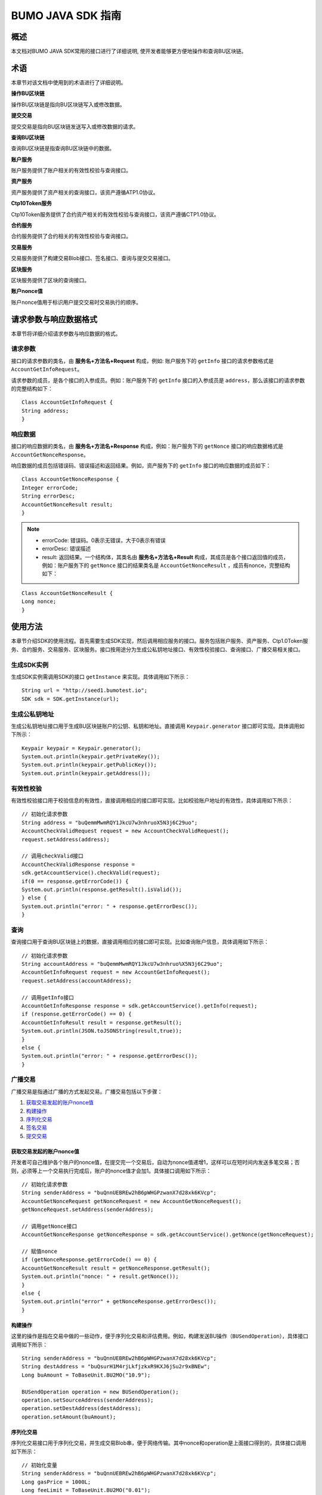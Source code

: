 BUMO JAVA SDK 指南
==================

概述
----

本文档对BUMO JAVA SDK常用的接口进行了详细说明,
使开发者能够更方便地操作和查询BU区块链。

术语
----

本章节对该文档中使用到的术语进行了详细说明。

**操作BU区块链** 

操作BU区块链是指向BU区块链写入或修改数据。

**提交交易** 

提交交易是指向BU区块链发送写入或修改数据的请求。

**查询BU区块链** 

查询BU区块链是指查询BU区块链中的数据。

**账户服务** 

账户服务提供了账户相关的有效性校验与查询接口。

**资产服务** 

资产服务提供了资产相关的查询接口，该资产遵循ATP1.0协议。

**Ctp10Token服务**

Ctp10Token服务提供了合约资产相关的有效性校验与查询接口，该资产遵循CTP1.0协议。

**合约服务** 

合约服务提供了合约相关的有效性校验与查询接口。

**交易服务**

交易服务提供了构建交易Blob接口、签名接口、查询与提交交易接口。

**区块服务** 

区块服务提供了区块的查询接口。

**账户nonce值** 

账户nonce值用于标识用户提交交易时交易执行的顺序。

请求参数与响应数据格式
----------------------

本章节将详细介绍请求参数与响应数据的格式。

请求参数
~~~~~~~~

接口的请求参数的类名，由 **服务名+方法名+Request** 构成，例如:
账户服务下的 ``getInfo`` 接口的请求参数格式是 ``AccountGetInfoRequest``。

请求参数的成员，是各个接口的入参成员。例如：账户服务下的 ``getInfo`` 接口的入参成员是 ``address``，那么该接口的请求参数的完整结构如下：

::

   Class AccountGetInfoRequest {
   String address;
   }

响应数据
~~~~~~~~

接口的响应数据的类名，由 **服务名+方法名+Response**
构成，例如：账户服务下的 ``getNonce`` 接口的响应数据格式是 ``AccountGetNonceResponse``。

响应数据的成员包括错误码、错误描述和返回结果。例如，资产服务下的 ``getInfo`` 接口的响应数据的成员如下：

::

   Class AccountGetNonceResponse {
   Integer errorCode;
   String errorDesc;
   AccountGetNonceResult result;
   }

.. note:: - errorCode: 错误码。0表示无错误，大于0表示有错误 
       - errorDesc: 错误描述 
       - result: 返回结果。一个结构体，其类名由 **服务名+方法名+Result** 构成，其成员是各个接口返回值的成员，例如：账户服务下的 ``getNonce`` 接口的结果类名是 ``AccountGetNonceResult`` ，成员有nonce，完整结构如下：

::

   Class AccountGetNonceResult {
   Long nonce;
   }

使用方法
--------

本章节介绍SDK的使用流程。首先需要生成SDK实现，然后调用相应服务的接口。服务包括账户服务、资产服务、Ctp1.0Token服务、合约服务、交易服务、区块服务。接口按用途分为生成公私钥地址接口、有效性校验接口、查询接口、广播交易相关接口。

生成SDK实例
~~~~~~~~~~~

生成SDK实例需调用SDK的接口 ``getInstance`` 来实现。具体调用如下所示：

::

   String url = "http://seed1.bumotest.io";
   SDK sdk = SDK.getInstance(url);

生成公私钥地址
~~~~~~~~~~~~~~

生成公私钥地址接口用于生成BU区块链账户的公钥、私钥和地址。直接调用 ``Keypair.generator`` 接口即可实现。具体调用如下所示：

::

   Keypair keypair = Keypair.generator();
   System.out.println(keypair.getPrivateKey());
   System.out.println(keypair.getPublicKey());
   System.out.println(keypair.getAddress());

有效性校验
~~~~~~~~~~

有效性校验接口用于校验信息的有效性，直接调用相应的接口即可实现。比如校验账户地址的有效性，具体调用如下所示：

::

   // 初始化请求参数
   String address = "buQemmMwmRQY1JkcU7w3nhruoX5N3j6C29uo";
   AccountCheckValidRequest request = new AccountCheckValidRequest();
   request.setAddress(address);

   // 调用checkValid接口
   AccountCheckValidResponse response =
   sdk.getAccountService().checkValid(request);
   if(0 == response.getErrorCode()) {
   System.out.println(response.getResult().isValid());
   } else {
   System.out.println("error: " + response.getErrorDesc());
   }

查询
~~~~

查询接口用于查询BU区块链上的数据，直接调用相应的接口即可实现。比如查询账户信息，具体调用如下所示：

::

   // 初始化请求参数
   String accountAddress = "buQemmMwmRQY1JkcU7w3nhruo%X5N3j6C29uo";
   AccountGetInfoRequest request = new AccountGetInfoRequest();
   request.setAddress(accountAddress);

   // 调用getInfo接口
   AccountGetInfoResponse response = sdk.getAccountService().getInfo(request);
   if (response.getErrorCode() == 0) {
   AccountGetInfoResult result = response.getResult();
   System.out.println(JSON.toJSONString(result,true));
   }
   else {
   System.out.println("error: " + response.getErrorDesc());
   }

广播交易
~~~~~~~~

广播交易是指通过广播的方式发起交易。广播交易包括以下步骤：

1. `获取交易发起的账户nonce值`_
2. `构建操作`_
3. `序列化交易`_
4. `签名交易`_
5. `提交交易`_

获取交易发起的账户nonce值
^^^^^^^^^^^^^^^^^^^^^^^^^

开发者可自己维护各个账户的nonce值，在提交完一个交易后，自动为nonce值递增1，这样可以在短时间内发送多笔交易；否则，必须等上一个交易执行完成后，账户的nonce值才会加1。具体接口调用如下所示：

::

   // 初始化请求参数
   String senderAddress = "buQnnUEBREw2hB6pWHGPzwanX7d28xk6KVcp";
   AccountGetNonceRequest getNonceRequest = new AccountGetNonceRequest();
   getNonceRequest.setAddress(senderAddress);

   // 调用getNonce接口
   AccountGetNonceResponse getNonceResponse = sdk.getAccountService().getNonce(getNonceRequest);

   // 赋值nonce
   if (getNonceResponse.getErrorCode() == 0) {
   AccountGetNonceResult result = getNonceResponse.getResult();
   System.out.println("nonce: " + result.getNonce());
   }
   else {
   System.out.println("error" + getNonceResponse.getErrorDesc());
   }

构建操作
^^^^^^^^

这里的操作是指在交易中做的一些动作，便于序列化交易和评估费用。例如，构建发送BU操作（``BUSendOperation``），具体接口调用如下所示：

::

   String senderAddress = "buQnnUEBREw2hB6pWHGPzwanX7d28xk6KVcp";
   String destAddress = "buQsurH1M4rjLkfjzkxR9KXJ6jSu2r9xBNEw";
   Long buAmount = ToBaseUnit.BU2MO("10.9");

   BUSendOperation operation = new BUSendOperation();
   operation.setSourceAddress(senderAddress);
   operation.setDestAddress(destAddress);
   operation.setAmount(buAmount);

序列化交易
^^^^^^^^^^

序列化交易接口用于序列化交易，并生成交易Blob串，便于网络传输。其中nonce和operation是上面接口得到的，具体接口调用如下所示：

::

   // 初始化变量
   String senderAddress = "buQnnUEBREw2hB6pWHGPzwanX7d28xk6KVcp";
   Long gasPrice = 1000L;
   Long feeLimit = ToBaseUnit.BU2MO("0.01");

   // 初始化请求参数
   TransactionBuildBlobRequest buildBlobRequest = new TransactionBuildBlobRequest();
   buildBlobRequest.setSourceAddress(senderAddress);
   buildBlobRequest.setNonce(nonce + 1);
   buildBlobRequest.setFeeLimit(feeLimit);
   buildBlobRequest.setGasPrice(gasPrice);
   buildBlobRequest.addOperation(operation);

   // 调用buildBlob接口
   TransactionBuildBlobResponse buildBlobResponse = sdk.getTransactionService().buildBlob(buildBlobRequest);
   if (buildBlobResponse.getErrorCode() == 0) {
   TransactionBuildBlobResult result = buildBlobResponse.getResult();
   System.out.println("txHash: " + result.getHash() + ", blob: " + result.getTransactionBlob());
   } else {
   System.out.println("error: " + buildBlobResponse.getErrorDesc());
   }

签名交易
''''''''

签名交易接口用于交易发起者使用其账户私钥对交易进行签名。其中 ``transactionBlob`` 是上面接口得到的，具体接口调用如下所示：

::

   // 初始化请求参数
   String senderPrivateKey = "privbyQCRp7DLqKtRFCqKQJr81TurTqG6UKXMMtGAmPG3abcM9XHjWvq";
   String []signerPrivateKeyArr = {senderPrivateKey};
   TransactionSignRequest signRequest = new TransactionSignRequest();
   signRequest.setBlob(transactionBlob);
   for (int i = 0; i < signerPrivateKeyArr.length; i++) {
   signRequest.addPrivateKey(signerPrivateKeyArr[i]);
   }

   // 调用sign接口
   TransactionSignResponse signResponse = sdk.getTransactionService().sign(signRequest);
   if (signResponse.getErrorCode() == 0) {
   TransactionSignResult result = signResponse.getResult();
   System.out.println(JSON.toJSONString(result, true));
   } else {
   System.out.println("error: " + signResponse.getErrorDesc());
   }

提交交易
^^^^^^^^

提交交易接口用于向BU区块链发送交易请求，触发交易的执行。其中 ``transactionBlob`` 和 ``signResult`` 是上面接口得到的，具体接口调用如下所示：

::

   // 初始化请求参数
   TransactionSubmitRequest submitRequest = new TransactionSubmitRequest();
   submitRequest.setTransactionBlob(transactionBlob);
   submitRequest.setSignatures(signResult.getSignatures());

   // 调用submit接口
   TransactionSubmitResponse response = sdk.getTransactionService().submit(submitRequest);
   if (0 == response.getErrorCode()) {
   System.out.println("交易广播成功，hash=" + response.getResult().getHash());
   } else {
   System.out.println("error: " + response.getErrorDesc());
   }

账户服务
--------

账户服务提供账户相关的接口，包括6个接口：``checkValid``、``getInfo``、``getNonce``、``getBalance``、``getAssets``、``getMetadata``。

checkValid
~~~~~~~~~~

``checkValid`` 接口用于检查区块链账户地址的有效性。

调用方法如下所示：

::
 
  AccounCheckValidResponse checkValid(AccountCheckValidRequest);

请求参数如下表所示：

+---------+--------+------------------------------+
| 参数    | 类型   | 描述                         |
+=========+========+==============================+
| address | String | 必填，待检查的区块链账户地址 |
+---------+--------+------------------------------+

响应数据如下表所示：

+---------+--------+----------+
| 参数    | 类型   | 描述     |
+=========+========+==========+
| isValid | String | 是否有效 |
+---------+--------+----------+

错误码如下表所示：

+--------------------+--------+----------------------------------+
| 异常               | 错误码 | 描述                             |
+====================+========+==================================+
| REQUEST_NULL_ERROR | 12001  | Request parameter cannot be null |
+--------------------+--------+----------------------------------+
| SYSTEM_ERROR       | 20000  | System error                     |
+--------------------+--------+----------------------------------+

具体示例如下所示：

::

   // 初始化请求参数
   String address = "buQemmMwmRQY1JkcU7w3nhruoX5N3j6C29uo";
   AccountCheckValidRequest request = new AccountCheckValidRequest();
   request.setAddress(address);

   // 调用checkValid
   AccountCheckValidResponse response = sdk.getAccountService().checkValid(request);
   if(0 == response.getErrorCode()) {
   System.out.println(response.getResult().isValid());
   } else {
   System.out.println("error: " + response.getErrorDesc());
   }

getInfo
~~~~~~~

``getInfo`` 接口用于获取指定账户的信息。

调用方法如下所示:

::

  AccountGetInfoResponse GetInfo(AccountGetInfoRequest);

请求参数如下表所示:

+---------+--------+------------------------------+
| 参数    | 类型   | 描述                         |
+=========+========+==============================+
| address | String | 必填，待查询的区块链账户地址 |
+---------+--------+------------------------------+

响应数据如下表所示:

==================   =======================   ===========================================
 参数                   类型                       描述 
------------------   -----------------------   -------------------------------------------
 address               String                     账户地址 
 balance               Long                       账户余额，单位MO， 1BU = 10^8 MO，必须大于0 
 nonce                 Long                       账户交易序列号，必须大于0
 priv                  `Priv`_                    账户权限   
==================   =======================   ===========================================

错误码如下表所示：

+-----------------------+--------+----------------------------------+
| 异常                  | 错误码 | 描述                             |
+=======================+========+==================================+
| INVALID_ADDRESS_ERROR | 11006  | Invalid address                  |
+-----------------------+--------+----------------------------------+
| REQUEST_NULL_ERROR    | 12001  | Request parameter cannot be null |
+-----------------------+--------+----------------------------------+
| CONNECTNETWORK_ERROR  | 11007  | Failed to connect network        |
+-----------------------+--------+----------------------------------+
| SYSTEM_ERROR          | 20000  | System error                     |
+-----------------------+--------+----------------------------------+

具体示例如下所示：

::

   // 初始化请求参数
   String accountAddress = "buQemmMwmRQY1JkcU7w3nhruoX5N3j6C29uo";
   AccountGetInfoRequest request = new AccountGetInfoRequest();
   request.setAddress(accountAddress);

   // 调用getInfo接口
   AccountGetInfoResponse response = sdk.getAccountService().getInfo(request);
   if (response.getErrorCode() == 0) {
   AccountGetInfoResult result = response.getResult();
   System.out.println("账户信息: \n" + JSON.toJSONString(result, true));
   } else {
   System.out.println("error: " + response.getErrorDesc());
   }

Priv
^^^^

Priv的具体信息如下表所示：

=======================    =====================   ======================================================
成员                          类型                       描述 
=======================    =====================   ======================================================
masterWeight                  Long                   账户自身权重，大小限制[0,(Integer.MAX_VALUE \*2L + 1)]  
signers                       `Signer`_ []           签名者权重列表
threshold                     `Threshold`_           门限
=======================    =====================   ======================================================

Signer
^^^^^^

Signer的具体信息如下表所示：

+---------+--------+--------------------------------------------------------+
| 成员    | 类型   | 描述                                                   |
+=========+========+========================================================+
| address | String | 签名者区块链账户地址                                   |
+---------+--------+--------------------------------------------------------+
| weight  | Long   | 签名者权重，大小限制[0, (Integer.MAX_VALUE \* 2L + 1)] |
+---------+--------+--------------------------------------------------------+

Threshold
^^^^^^^^^

Threshold的具体信息如下表所示：

=======================    =====================   ======================================================
成员                         类型                       描述 
=======================    =====================   ======================================================
txThreshold                 Long                    交易默认门限，大小限制[0,Long.MAX_VALUE]  
typeThresholds              `TypeThreshold`_ []     不同类型交易的门限
=======================    =====================   ======================================================


TypeThreshold
^^^^^^^^^^^^^

TypeThreshold的具体信息如下表所示：

+-----------+------+-------------------------------------+
| 成员      | 类型 | 描述                                |
+===========+======+=====================================+
| type      | Long | 操作类型，必须大于0                 |
+-----------+------+-------------------------------------+
| threshold | Long | 门限值，大小限制[0, Long.MAX_VALUE] |
+-----------+------+-------------------------------------+

getNonce
~~~~~~~~

getNonce接口用于获取指定账户的nonce值。

调用方法如下所示:

::

  AccountGetNonceResponse getNonce(AccountGetNonceRequest);

请求参数如下表所示:

+---------+--------+------------------------------+
| 参数    | 类型   | 描述                         |
+=========+========+==============================+
| address | String | 必填，待查询的区块链账户地址 |
+---------+--------+------------------------------+

..

响应数据如下表所示:

+-------+------+----------------+
| 参数  | 类型 | 描述           |
+=======+======+================+
| nonce | Long | 账户交易序列号 |
+-------+------+----------------+

..

错误码如下表所示：

+-----------------------+--------+----------------------------------+
| 异常                  | 错误码 | 描述                             |
+=======================+========+==================================+
| INVALID_ADDRESS_ERROR | 11006  | Invalid address                  |
+-----------------------+--------+----------------------------------+
| REQUEST_NULL_ERROR    | 12001  | Request parameter cannot be null |
+-----------------------+--------+----------------------------------+
| CONNECTNETWORK_ERROR  | 11007  | Failed to connect to the network |
+-----------------------+--------+----------------------------------+
| SYSTEM_ERROR          | 20000  | System error                     |
+-----------------------+--------+----------------------------------+

..

具体示例如下所示：

::

   // 初始化请求参数
   String accountAddress = "buQswSaKDACkrFsnP1wcVsLAUzXQsemauEjf";
   AccountGetNonceRequest request = new AccountGetNonceRequest();
   request.setAddress(accountAddress);

   // 调用getNonce接口
   AccountGetNonceResponse response = sdk.getAccountService().getNonce(request);
   if(0 == response.getErrorCode()){
   System.out.println("账户nonce:" + response.getResult().getNonce());
   } else {
   System.out.println("error: " + response.getErrorDesc());
   }

getBalance
~~~~~~~~~~

``getBalance`` 接口用于获取指定账户的BU余额。

调用方法如下所示：

:: 
  
  AccountGetBalanceResponse getBalance(AccountGetBalanceRequest);

请求参数如下表所示：

+---------+--------+------------------------------+
| 参数    | 类型   | 描述                         |
+=========+========+==============================+
| address | String | 必填，待查询的区块链账户地址 |
+---------+--------+------------------------------+

..

响应数据如下表所示：

+---------+------+----------------------------------+
| 参数    | 类型 | 描述                             |
+=========+======+==================================+
| balance | Long | BU的余额, 单位MO，1 BU = 10^8 MO |
+---------+------+----------------------------------+

..

错误码如下表所示：

+-----------------------+--------+----------------------------------+
| 异常                  | 错误码 | 描述                             |
+=======================+========+==================================+
| INVALID_ADDRESS_ERROR | 11006  | Invalid address                  |
+-----------------------+--------+----------------------------------+
| REQUEST_NULL_ERROR    | 12001  | Request parameter cannot be null |
+-----------------------+--------+----------------------------------+
| CONNECTNETWORK_ERROR  | 11007  | Failed to connect to the network |
+-----------------------+--------+----------------------------------+
| SYSTEM_ERROR          | 20000  | System error                     |
+-----------------------+--------+----------------------------------+

..

具体示例如下所示：

::

   // 初始化请求参数
   String accountAddress = "buQswSaKDACkrFsnP1wcVsLAUzXQsemauEjf";
   AccountGetBalanceRequest request = new AccountGetBalanceRequest();
   request.setAddress(accountAddress);

   // 调用getBalance接口
   AccountGetBalanceResponse response = sdk.getAccountService().getBalance(request);
   if(0 == response.getErrorCode()){
   AccountGetBalanceResult result = response.getResult();
   System.out.println("BU余额：" + ToBaseUnit.MO2BU(result.getBalance().toString()) + " BU");
   } else {
   System.out.println("error: " + response.getErrorDesc());
   }

getAssets
~~~~~~~~~

``getAssets`` 接口用于获取指定账户的所有资产信息。

调用方法如下所示：

::
  
  AccountGetAssets getAssets(AccountGetAssetsRequest);

请求参数如下表所示：

+---------+--------+------------------------+
| 参数    | 类型   | 描述                   |
+=========+========+========================+
| address | String | 必填，待查询的账户地址 |
+---------+--------+------------------------+

响应数据如下表所示：

+-------+------------------------------------------------------------+----------+
| 参数  | 类型                                                       | 描述     |
+=======+============================================================+==========+
| asset | `AssetInfo`_ []                                            | 账户资产 |
+-------+------------------------------------------------------------+----------+

错误码如下表所示：

+-----------------------+--------+-------------------------------------+
| 异常                  | 错误码 | 描述                                |
+=======================+========+=====================================+
| INVALID_ADDRESS_ERROR | 11006  | Invalid address                     |
+-----------------------+--------+-------------------------------------+
| REQUEST_NULL_ERROR    | 12001  | Request parameter cannot be null    |
+-----------------------+--------+-------------------------------------+
| CONNECTNETWORK_ERROR  | 11007  | Failed to connect to the network    |
+-----------------------+--------+-------------------------------------+
| NO_ASSET_ERROR        | 11009  | The account does not have the asset |
+-----------------------+--------+-------------------------------------+
| SYSTEM_ERROR          | 20000  | System error                        |
+-----------------------+--------+-------------------------------------+

具体示例如下所示:

::

   // 初始化请求参数
   AccountGetAssetsRequest request = new AccountGetAssetsRequest();
   request.setAddress("buQsurH1M4rjLkfjzkxR9KXJ6jSu2r9xBNEw");

   // 调用getAssets接口
   AccountGetAssetsResponse response = sdk.getAccountService().getAssets(request);
   if (response.getErrorCode() == 0) {
   AccountGetAssetsResult result = response.getResult();
   System.out.println(JSON.toJSONString(result, true));
   } else {
   System.out.println("error: " + response.getErrorDesc());
   }

AssetInfo
^^^^^^^^^

AssetInfo的具体信息如下表所示：

+-------------+--------------------------------------------+--------------+
| 成员        | 类型                                       | 描述         |
+=============+============================================+==============+
| key         | `Key`_                                     | 资产惟一标识 |
+-------------+--------------------------------------------+--------------+
| assetAmount | Long                                       | 资产数量     |
+-------------+--------------------------------------------+--------------+  

Key
^^^

Key的具体信息如下表所示：

+--------+--------+------------------+
| 成员   | 类型   | 描述             |
+========+========+==================+
| code   | String | 资产编码         |
+--------+--------+------------------+
| issuer | String | 资产发行账户地址 |
+--------+--------+------------------+

getMetadata
~~~~~~~~~~~

``getMetadata`` 接口用于获取指定账户的metadata信息。

调用方法如下所示：

::
 
  AccountGetMetadataResponse getMetadata(AccountGetMetadataRequest);

请求参数如下表所示：

+---------+--------+-----------------------------------------+
| 参数    | 类型   | 描述                                    |
+=========+========+=========================================+
| address | String | 必填，待查询的账户地址                  |
+---------+--------+-----------------------------------------+
| key     | String | 选填，metadata关键字，长度限制[1, 1024] |
+---------+--------+-----------------------------------------+

响应数据如下表所示：

+-----------------------+-----------------------------------+-----------------------+
| 参数                  | 类型                              | 描述                  |
+=======================+===================================+=======================+
| metadata              | `MetadataInfo <#metadatainfo>`__  |     账户metadata      |
+-----------------------+-----------------------------------+-----------------------+  

错误码如下表所示:

+-----------------------+--------+----------------------------------------------+
| 异常                  | 错误码 | 描述                                         |
+=======================+========+==============================================+
| INVALID_ADDRESS_ERROR | 11006  | Invalid address                              |
+-----------------------+--------+----------------------------------------------+
| REQUEST_NULL_ERROR    | 12001  | Request parameter cannot be null             |
+-----------------------+--------+----------------------------------------------+
| CONNECTNETWORK_ERROR  | 11007  | Failed to connect to the network             |
+-----------------------+--------+----------------------------------------------+
| NO_METADATA_ERROR     | 11010  | The account does not have the metadata       |
+-----------------------+--------+----------------------------------------------+
| INVALID_DATAKEY_ERROR | 11011  | The length of key must be between 1 and 1024 |
+-----------------------+--------+----------------------------------------------+
| SYSTEM_ERROR          | 20000  | System error                                 |
+-----------------------+--------+----------------------------------------------+

具体示例如下所示:

::

   // 初始化请求参数
   String accountAddress = "buQsurH1M4rjLkfjzkxR9KXJ6jSu2r9xBNEw";
   AccountGetMetadataRequest request = new AccountGetMetadataRequest();
   request.setAddress(accountAddress);
   request.setKey("20180704");

   // 调用getMetadata接口
   AccountGetMetadataResponse response = sdk.getAccountService().getMetadata(request);
   if (response.getErrorCode() == 0) {
   AccountGetMetadataResult result = response.getResult();
   System.out.println(JSON.toJSONString(result, true));
   } else {
   System.out.println("error: " + response.getErrorDesc());
   }

MetadataInfo
^^^^^^^^^^^^

MetadataInfo的具体信息如下表所示：

+---------+--------+------------------+
| 成员    | 类型   | 描述             |
+=========+========+==================+
| key     | String | metadata的关键词 |
+---------+--------+------------------+
| value   | String | metadata的内容   |
+---------+--------+------------------+
| version | Long   | metadata的版本   |
+---------+--------+------------------+

资产服务
--------

资产服务遵循ATP1.0协议，账户服务提供资产相关的接口，目前有1个接口：``getInfo``。

.. _getinfo-1:

getInfo
~~~~~~~

``getInfo`` 接口用于获取指定账户的指定资产信息。

调用方法如下所示：

::
  
  AssetGetInfoResponse getInfo(AssetGetInfoRequest);

请求参数如下表所示：

+---------+--------+---------------------------------+
| 参数    | 类型   | 描述                            |
+=========+========+=================================+
| address | String | 必填，待查询的账户地址          |
+---------+--------+---------------------------------+
| code    | String | 必填，资产编码，长度限制[1, 64] |
+---------+--------+---------------------------------+
| issuer  | String | 必填，资产发行账户地址          |
+---------+--------+---------------------------------+

..

响应数据如下表所示：

+-------+------------------------------------------------------------+----------+
| 参数  | 类型                                                       | 描述     |
+=======+============================================================+==========+
| asset | `AssetInfo`_ []                                            | 账户资产 |
+-------+------------------------------------------------------------+----------+  

错误码如下表所示：

+-------------------------+-------------------------+------------------+
| 异常                    | 错误码                  | 描述             |
+=========================+=========================+==================+
| INVALID_ADDRESS_ERROR   | 11006                   | Invalid address  |
+-------------------------+-------------------------+------------------+
| REQUEST_NULL_ERROR      | 12001                   | Request          |
|                         |                         | parameter cannot |
|                         |                         | be null          |
+-------------------------+-------------------------+------------------+
| CONNECTNETWORK_ERROR    | 11007                   | Failed to        |
|                         |                         | connect to the   |
|                         |                         | network          |
+-------------------------+-------------------------+------------------+
| INVALID_ASSET_CODE_ERRO | 11023                   | The length of    |
| R                       |                         | asset code must  |
|                         |                         | be between 1 and |
|                         |                         | 64               |
+-------------------------+-------------------------+------------------+
| INVALID_ISSUER_ADDRESS  | 11027                   | Invalid issuer   |
| _ERROR                  |                         | address          |
+-------------------------+-------------------------+------------------+
| SYSTEM_ERROR            | 20000                   | System error     |
+-------------------------+-------------------------+------------------+

具体示例如下所示：

::

   // 初始化请求参数
   AssetGetInfoRequest request = new AssetGetInfoRequest();
   request.setAddress("buQsurH1M4rjLkfjzkxR9KXJ6jSu2r9xBNEw");
   request.setIssuer("buQBjJD1BSJ7nzAbzdTenAhpFjmxRVEEtmxH");
   request.setCode("HNC");

   // 调用getInfo消息
   AssetGetInfoResponse response = sdk.getAssetService().getInfo(request);
   if (response.getErrorCode() == 0) {
   AssetGetInfoResult result = response.getResult();
   System.out.println(JSON.toJSONString(result, true));
   } else {
   System.out.println("error: " + response.getErrorDesc());
   }

Ctp10Token服务
~~~~~~~~~~~~~~

Ctp10Token服务遵循CTP1.0协议，主要提供合约Token相关的接口，目前有8个接口：``checkValid``、``allowance``、``getInfo``、``getName``、
``getSymbol``、``getDecimals``、``getTotalSupply``、``getBalance``。

.. _checkvalid-1:

checkValid
~~~~~~~~~~

``checkValid`` 接口用于验证合约Token的有效性。

调用方法如下所示：

::
 
  Ctp10TokenCheckValidResponse checkValid(Ctp10TokenCheckValidRequest);

请求参数如下表所示：

+-----------------+--------+-----------------------------+
| 参数            | 类型   | 描述                        |
+=================+========+=============================+
| contractAddress | String | 必填，待验证的Token合约地址 |
+-----------------+--------+-----------------------------+

响应数据如下表所示：

+---------+--------+----------+
| 参数    | 类型   | 描述     |
+=========+========+==========+
| isValid | String | 是否有效 |
+---------+--------+----------+

错误码如下表所示：

+-------------------------------+--------+----------------------------------+
| 异常                          | 错误码 | 描述                             |
+===============================+========+==================================+
| INVALID_CONTRACTADDRESS_ERROR | 11037  | Invalid contract address         |
+-------------------------------+--------+----------------------------------+
| REQUEST_NULL_ERROR            | 12001  | Request parameter cannot be null |
+-------------------------------+--------+----------------------------------+
| SYSTEM_ERROR                  | 20000  | System error                     |
+-------------------------------+--------+----------------------------------+

..

   具体示例如下所示：

::

   // 初始化请求参数
   Ctp10TokenCheckValidRequest request = new Ctp10TokenCheckValidRequest();
   request.setContractAddress("buQfnVYgXuMo3rvCEpKA6SfRrDpaz8D8A9Ea");

   // 调用checkValid接口
   Ctp10TokenCheckValidResponse response = sdk.getTokenService().checkValid(request);
   if (response.getErrorCode() == 0) {
   Ctp10TokenCheckValidResult result = response.getResult();
   System.out.println(result.getValid());
   } else {
   System.out.println("error: " + response.getErrorDesc());
   }

allowance
~~~~~~~~~

``allowance`` 接口用于获取spender允许从owner提取的金额。

调用方法如下所示：

::

  Ctp10TokenAllowanceResponse allowance(Ctp10TokenAllowanceRequest);

请求参数如下表所示：

+-----------------+--------+---------------------------------+
| 参数            | 类型   | 描述                            |
+=================+========+=================================+
| contractAddress | String | 必填，合约账户地址              |
+-----------------+--------+---------------------------------+
| tokenOwner      | String | 必填，合约Token的持有者账户地址 |
+-----------------+--------+---------------------------------+
| spender         | String | 必填，被授权账户地址            |
+-----------------+--------+---------------------------------+

响应数据如下表所示：

+-----------+--------+----------------+
| 参数      | 类型   | 描述           |
+===========+========+================+
| allowance | String | 允许提取的金额 |
+-----------+--------+----------------+

错误码如下表所示：

+-------------------------------+--------+----------------------------------+
| 异常                          | 错误码 | 描述                             |
+===============================+========+==================================+
| INVALID_CONTRACTADDRESS_ERROR | 11037  | Invalid contract address         |
+-------------------------------+--------+----------------------------------+
| NO_SUCH_TOKEN_ERROR           | 11030  | No such token                    |
+-------------------------------+--------+----------------------------------+
| INVALID_TOKENOWNER_ERRPR      | 11035  | Invalid token owner              |
+-------------------------------+--------+----------------------------------+
| INVALID_SPENDER_ERROR         | 11043  | Invalid spender                  |
+-------------------------------+--------+----------------------------------+
| GET_ALLOWNANCE_ERROR          | 11036  | Failed to get allowance          |
+-------------------------------+--------+----------------------------------+
| REQUEST_NULL_ERROR            | 12001  | Request parameter cannot be null |
+-------------------------------+--------+----------------------------------+
| SYSTEM_ERROR                  | 20000  | System error                     |
+-------------------------------+--------+----------------------------------+

具体示例如下所示：

::

   // 初始化请求参数
   Ctp10TokenAllowanceRequest request = new Ctp10TokenAllowanceRequest();
   request.setContractAddress("buQhdBSkJqERBSsYiUShUZFMZQhXvkdNgnYq");
   request.setTokenOwner("buQnnUEBREw2hB6pWHGPzwanX7d28xk6KVcp");
   request.setSpender("buQnnUEBREw2hB6pWHGPzwanX7d28xk6KVcp");

   // 调用allowance接口
   Ctp10TokenAllowanceResponse response = sdk.getTokenService().allowance(request);
   if (response.getErrorCode() == 0) {
   Ctp10TokenAllowanceResult result = response.getResult();
   System.out.println(JSON.toJSONString(result, true));
   } else {
   System.out.println("error: " + response.getErrorDesc());
   }

getInfo-Ctp10Token
~~~~~~~~~~~~~~~~~~

``getInfo-Ctp10Token`` 接口用于获取合约Token的信息。

调用方法如下所示：

::
 
  Ctp10TokenGetInfoResponse getInfo(Ctp10TokenGetInfoRequest);

请求参数如下表所示：

+-----------------+--------+-----------------------+
| 参数            | 类型   | 描述                  |
+=================+========+=======================+
| contractAddress | String | 待查询的合约Token地址 |
+-----------------+--------+-----------------------+

响应数据如下表所示：

+---------------+---------+-------------------+
| 参数          | 类型    | 描述              |
+===============+=========+===================+
| ctp           | String  | 合约Token版本号   |
+---------------+---------+-------------------+
| symbol        | String  | 合约Token符号     |
+---------------+---------+-------------------+
| decimals      | Integer | 合约数量的精度    |
+---------------+---------+-------------------+
| totalSupply   | String  | 合约的总供应量    |
+---------------+---------+-------------------+
| name          | String  | 合约Token的名称   |
+---------------+---------+-------------------+
| contractOwner | String  | 合约Token的拥有者 |
+---------------+---------+-------------------+

具体错误码如下表所示：

+-------------------------------+--------+----------------------------------+
| 异常                          | 错误码 | 描述                             |
+===============================+========+==================================+
| INVALID_CONTRACTADDRESS_ERROR | 11037  | Invalid contract address         |
+-------------------------------+--------+----------------------------------+
| NO_SUCH_TOKEN_ERROR           | 11030  | No such token                    |
+-------------------------------+--------+----------------------------------+
| GET_TOKEN_INFO_ERROR          | 11066  | Failed to get token info         |
+-------------------------------+--------+----------------------------------+
| REQUEST_NULL_ERROR            | 12001  | Request parameter cannot be null |
+-------------------------------+--------+----------------------------------+
| SYSTEM_ERROR                  | 20000  | System error                     |
+-------------------------------+--------+----------------------------------+

具体示例如下所示：

::

   // 初始化请求参数
   Ctp10TokenGetInfoRequest request = new Ctp10TokenGetInfoRequest();
   request.setContractAddress("buQhdBSkJqERBSsYiUShUZFMZQhXvkdNgnYq");

   // 调用getInfo接口
   Ctp10TokenGetInfoResponse response = sdk.getTokenService().getInfo(request);
   if (response.getErrorCode() == 0) {
   Ctp10TokenGetInfoResult result = response.getResult();
   System.out.println(JSON.toJSONString(result, true));
   } else {
   System.out.println("error: " + response.getErrorDesc());
   }

getName
~~~~~~~

``getName`` 接口用于获取合约Token的名称。

调用方法如下所示：

::

  Ctp10TokenGetNameResponse getName(Ctp10TokenGetNameRequest);

请求参数如下表所示：

+-----------------+--------+----------------------+
| 参数            | 类型   | 描述                 |
+=================+========+======================+
| contractAddress | String | 待查询的合约账户地址 |
+-----------------+--------+----------------------+

响应数据如下表所示：

+------+--------+-----------------+
| 参数 | 类型   | 描述            |
+======+========+=================+
| name | String | 合约Token的名称 |
+------+--------+-----------------+

错误码如下表所示：

+-------------------------------+--------+----------------------------------+
| 异常                          | 错误码 | 描述                             |
+===============================+========+==================================+
| INVALID_CONTRACTADDRESS_ERROR | 11037  | Invalid contract address         |
+-------------------------------+--------+----------------------------------+
| NO_SUCH_TOKEN_ERROR           | 11030  | No such token                    |
+-------------------------------+--------+----------------------------------+
| GET_TOKEN_INFO_ERROR          | 11066  | Failed to get token info         |
+-------------------------------+--------+----------------------------------+
| REQUEST_NULL_ERROR            | 12001  | Request parameter cannot be null |
+-------------------------------+--------+----------------------------------+
| SYSTEM_ERROR                  | 20000  | System error                     |
+-------------------------------+--------+----------------------------------+

具体示例如下所示：

::

   // 初始化请求参数
   Ctp10TokenGetNameRequest request = new Ctp10TokenGetNameRequest();
   request.setContractAddress("buQhdBSkJqERBSsYiUShUZFMZQhXvkdNgnYq");

   // 调用getName接口
   Ctp10TokenGetNameResponse response = sdk.getTokenService().getName(request);
   if (response.getErrorCode() == 0) {
   Ctp10TokenGetNameResult result = response.getResult();
   System.out.println(result.getName());
   } else {
   System.out.println("error: " + response.getErrorDesc());
   }

getSymbol
~~~~~~~~~

``getSymbol`` 接口用于获取合约Token的符号。

调用方法如下所示：

::

 Ctp10TokenGetSymbolResponse getSymbol (Ctp10TokenGetSymbolRequest);

请求参数如下表所示：

+-----------------+--------+----------------------+
| 参数            | 类型   | 描述                 |
+=================+========+======================+
| contractAddress | String | 待查询的合约账户地址 |
+-----------------+--------+----------------------+

响应数据如下表所示：

+--------+--------+-----------------+
| 参数   | 类型   | 描述            |
+========+========+=================+
| symbol | String | 合约Token的符号 |
+--------+--------+-----------------+

错误码如下表所示：

+-------------------------------+--------+----------------------------------+
| 异常                          | 错误码 | 描述                             |
+===============================+========+==================================+
| INVALID_CONTRACTADDRESS_ERROR | 11037  | Invalid contract address         |
+-------------------------------+--------+----------------------------------+
| NO_SUCH_TOKEN_ERROR           | 11030  | No such token                    |
+-------------------------------+--------+----------------------------------+
| GET_TOKEN_INFO_ERROR          | 11066  | Failed to get token info         |
+-------------------------------+--------+----------------------------------+
| REQUEST_NULL_ERROR            | 12001  | Request parameter cannot be null |
+-------------------------------+--------+----------------------------------+
| SYSTEM_ERROR                  | 20000  | System error                     |
+-------------------------------+--------+----------------------------------+

具体示例如下所示：

::

   // 初始化请求参数
   Ctp10TokenGetSymbolRequest request = new Ctp10TokenGetSymbolRequest();
   request.setContractAddress("buQhdBSkJqERBSsYiUShUZFMZQhXvkdNgnYq");

   // 调用getSymbol接口
   Ctp10TokenGetSymbolResponse response = sdk.getTokenService().getSymbol(request);
   if (response.getErrorCode() == 0) {
   Ctp10TokenGetSymbolResult result = response.getResult();
   System.out.println(result.getSymbol());
   } else {
   System.out.println("error: " + response.getErrorDesc());
   }

getDecimals
~~~~~~~~~~~

``getDecimals`` 接口用于获取合约Token的精度。

调用方法如下所示：

::

  Ctp10TokenGetDecimalsResponse getDecimals (Ctp10TokenGetDecimalsRequest);

请求参数如下表所示：

+-----------------+--------+----------------------+
| 参数            | 类型   | 描述                 |
+=================+========+======================+
| contractAddress | String | 待查询的合约账户地址 |
+-----------------+--------+----------------------+

响应数据如下表所示：

+----------+---------+---------------+
| 参数     | 类型    | 描述          |
+==========+=========+===============+
| decimals | Integer | 合约token精度 |
+----------+---------+---------------+

错误码如下表所示：

+-------------------------------+--------+----------------------------------+
| 异常                          | 错误码 | 描述                             |
+===============================+========+==================================+
| INVALID_CONTRACTADDRESS_ERROR | 11037  | Invalid contract address         |
+-------------------------------+--------+----------------------------------+
| NO_SUCH_TOKEN_ERROR           | 11030  | No such token                    |
+-------------------------------+--------+----------------------------------+
| GET_TOKEN_INFO_ERROR          | 11066  | Failed to get token info         |
+-------------------------------+--------+----------------------------------+
| REQUEST_NULL_ERROR            | 12001  | Request parameter cannot be null |
+-------------------------------+--------+----------------------------------+
| SYSTEM_ERROR                  | 20000  | System error                     |
+-------------------------------+--------+----------------------------------+

具体示例如下所示：

::

   // 初始化请求参数
   Ctp10TokenGetDecimalsRequest request = new Ctp10TokenGetDecimalsRequest();
   request.setContractAddress("buQhdBSkJqERBSsYiUShUZFMZQhXvkdNgnYq");

   // 调用getDecimals接口
   Ctp10TokenGetDecimalsResponse response = sdk.getTokenService().getDecimals(request);
   if (response.getErrorCode() == 0) {
   Ctp10TokenGetDecimalsResult result = response.getResult();
   System.out.println(result.getDecimals());
   } else {
   System.out.println("error: " + response.getErrorDesc());
   }

getTotalSupply
~~~~~~~~~~~~~~

``getTotalSupply`` 接口用于获取合约Token的总供应量。

调用方法如下所示：

::

 Ctp10TokenGetTotalSupplyResponse getTotalSupply(Ctp10TokenGetTotalSupplyRequest);

请求参数如下表所示：

+-----------------+--------+----------------------+
| 参数            | 类型   | 描述                 |
+=================+========+======================+
| contractAddress | String | 待查询的合约账户地址 |
+-----------------+--------+----------------------+

响应数据如下表所示：

+-------------+--------+---------------------+
| 参数        | 类型   | 描述                |
+=============+========+=====================+
| totalSupply | String | 合约Token的总供应量 |
+-------------+--------+---------------------+

错误码如下表所示：

+-------------------------------+--------+----------------------------------+
| 异常                          | 错误码 | 描述                             |
+===============================+========+==================================+
| INVALID_CONTRACTADDRESS_ERROR | 11037  | Invalid contract address         |
+-------------------------------+--------+----------------------------------+
| NO_SUCH_TOKEN_ERROR           | 11030  | No such token                    |
+-------------------------------+--------+----------------------------------+
| GET_TOKEN_INFO_ERROR          | 11066  | Failed to get token info         |
+-------------------------------+--------+----------------------------------+
| REQUEST_NULL_ERROR            | 12001  | Request parameter cannot be null |
+-------------------------------+--------+----------------------------------+
| SYSTEM_ERROR                  | 20000  | System error                     |
+-------------------------------+--------+----------------------------------+

具体示例如下所示：

::

   // 初始化请求参数
   Ctp10TokenGetTotalSupplyRequest request = new Ctp10TokenGetTotalSupplyRequest();
   request.setContractAddress("buQhdBSkJqERBSsYiUShUZFMZQhXvkdNgnYq");

   // 调用getTotalSupply接口
   Ctp10TokenGetTotalSupplyResponse response = sdk.getTokenService().getTotalSupply(request);
   if (response.getErrorCode() == 0) {
   Ctp10TokenGetTotalSupplyResult result = response.getResult();
   System.out.println(result.getTotalSupply());
   } else {
   System.out.println("error: " + response.getErrorDesc());
   }

getBalance-Ctp10Token
~~~~~~~~~~~~~~~~~~~~~

``getBalance-Ctp10Token`` 接口获取合约Token拥有者的账户余额。

调用方法如下所示：

::

  Ctp10TokenGetBalanceResponse getBalance(Ctp10TokenGetBalanceRequest);

请求参数如下表所示：

+-----------------+--------+---------------------------------+
| 参数            | 类型   | 描述                            |
+=================+========+=================================+
| contractAddress | String | 待查询的合约账户地址            |
+-----------------+--------+---------------------------------+
| tokenOwner      | String | 必填，合约Token持有者的账户地址 |
+-----------------+--------+---------------------------------+

响应数据如下表所示：

+---------+------+-------------+
| 参数    | 类型 | 描述        |
+=========+======+=============+
| balance | Long | token的余额 |
+---------+------+-------------+

错误码如下表所示：

+-------------------------------+--------+----------------------------------+
| 异常                          | 错误码 | 描述                             |
+===============================+========+==================================+
| INVALID_TOKENOWNER_ERRPR      | 11035  | Invalid token owner              |
+-------------------------------+--------+----------------------------------+
| INVALID_CONTRACTADDRESS_ERROR | 11037  | Invalid contract address         |
+-------------------------------+--------+----------------------------------+
| NO_SUCH_TOKEN_ERROR           | 11030  | No such token                    |
+-------------------------------+--------+----------------------------------+
| GET_TOKEN_INFO_ERROR          | 11066  | Failed to get token info         |
+-------------------------------+--------+----------------------------------+
| REQUEST_NULL_ERROR            | 12001  | Request parameter cannot be null |
+-------------------------------+--------+----------------------------------+
| SYSTEM_ERROR                  | 20000  | System error                     |
+-------------------------------+--------+----------------------------------+

具体示例如下所示：

::

   // 初始化请求参数
   Ctp10TokenGetBalanceRequest request = new Ctp10TokenGetBalanceRequest();
   request.setContractAddress("buQhdBSkJqERBSsYiUShUZFMZQhXvkdNgnYq");
   request.setTokenOwner("buQnnUEBREw2hB6pWHGPzwanX7d28xk6KVcp");

   // 调用getBalance接口
   Ctp10TokenGetBalanceResponse response = sdk.getTokenService().getBalance(request);
   if (response.getErrorCode() == 0) {
   Ctp10TokenGetBalanceResult result = response.getResult();
   System.out.println(result.getBalance());
   } else {
   System.out.println("error: " + response.getErrorDesc());
   }

合约服务
--------

合约服务提供合约相关的接口，目前有4个接口：``checkValid``、``getInfo``、``getAddress``、``call``。

.. _checkvalid-2:

checkValid
~~~~~~~~~~

``checkValid`` 接口用于检测合约账户的有效性。

调用方法如下所示：

::

  ContractCheckValidResponse checkValid(ContractCheckValidRequest);

请求参数如下表所示：

+-----------------+--------+----------------------+
| 参数            | 类型   | 描述                 |
+=================+========+======================+
| contractAddress | String | 待检测的合约账户地址 |
+-----------------+--------+----------------------+

响应数据如下表所示：

+---------+---------+----------+
| 参数    | 类型    | 描述     |
+=========+=========+==========+
| isValid | Boolean | 是否有效 |
+---------+---------+----------+

错误码如下表所示：

+-------------------------------+--------+----------------------------------+
| 异常                          | 错误码 | 描述                             |
+===============================+========+==================================+
| INVALID_CONTRACTADDRESS_ERROR | 11037  | Invalid contract address         |
+-------------------------------+--------+----------------------------------+
| REQUEST_NULL_ERROR            | 12001  | Request parameter cannot be null |
+-------------------------------+--------+----------------------------------+
| SYSTEM_ERROR                  | 20000  | System error                     |
+-------------------------------+--------+----------------------------------+

具体示例如下所示：

::

   // 初始化请求参数
   ContractCheckValidRequest request = new ContractCheckValidRequest();
   request.setContractAddress("buQfnVYgXuMo3rvCEpKA6SfRrDpaz8D8A9Ea");

   // 调用checkValid接口
   ContractCheckValidResponse response = sdk.getContractService().checkValid(request);
   if (response.getErrorCode() == 0) {
   ContractCheckValidResult result = response.getResult();
   System.out.println(result.getValid());
   } else {
   System.out.println("error: " + response.getErrorDesc());
   }

.. _getinfo-2:

getInfo
~~~~~~~

``getInfo`` 接口用于查询合约代码。

调用方法如下所示:

::

  ContractGetInfoResponse getInfo (ContractGetInfoRequest);

请求参数如下表所示：

+-----------------+--------+----------------------+
| 参数            | 类型   | 描述                 |
+=================+========+======================+
| contractAddress | String | 待查询的合约账户地址 |
+-----------------+--------+----------------------+

响应数据如下表所示：

+----------+----------------------------------------------------------+----------+
| 参数     | 类型                                                     | 描述     |
+==========+==========================================================+==========+
| contract | `ContractInfo`_                                          | 合约信息 |
+----------+----------------------------------------------------------+----------+

错误码如下表所示：

+-------------------------+-------------------------+------------------+
| 异常                    | 错误码                  | 描述             |
+=========================+=========================+==================+
| INVALID_CONTRACTADDRESS | 11037                   | Invalid contract |
| _ERROR                  |                         | address          |
+-------------------------+-------------------------+------------------+
| CONTRACTADDRESS_NOT_CON | 11038                   | contractAddress  |
| TRACTACCOUNT_ERROR      |                         | is not a         |
|                         |                         | contract account |
+-------------------------+-------------------------+------------------+
| NO_SUCH_TOKEN_ERROR     | 11030                   | No such token    |
+-------------------------+-------------------------+------------------+
| GET_TOKEN_INFO_ERROR    | 11066                   | Failed to get    |
|                         |                         | token info       |
+-------------------------+-------------------------+------------------+
| REQUEST_NULL_ERROR      | 12001                   | Request          |
|                         |                         | parameter cannot |
|                         |                         | be null          |
+-------------------------+-------------------------+------------------+
| SYSTEM_ERROR            | 20000                   | System error     |
+-------------------------+-------------------------+------------------+

具体示例如下所示：

::

   // 初始化请求参数
   ContractGetInfoRequest request = new ContractGetInfoRequest();
   request.setContractAddress("buQfnVYgXuMo3rvCEpKA6SfRrDpaz8D8A9Ea");

   // 调用getInfo接口
   ContractGetInfoResponse response = sdk.getContractService().getInfo(request);
   if (response.getErrorCode() == 0) {
   System.out.println(JSON.toJSONString(response.getResult(), true));
   } else {
   System.out.println("error: " + response.getErrorDesc());
   }

ContractInfo
^^^^^^^^^^^^

ContractInfo的具体信息如下表所示：

+---------+---------+-------------------+
| 成员    | 类型    | 描述              |
+=========+=========+===================+
| type    | Integer | 合约类型，默认为0 |
+---------+---------+-------------------+
| payload | String  | 合约代码          |
+---------+---------+-------------------+

getAddress
~~~~~~~~~~

``getAddress`` 接口用于查询合约地址。

调用方法如下所示：

::

  ContractGetAddressResponse getInfo (ContractGetAddressRequest);

请求参数如下表所示：

+------+--------+--------------------+
| 参数 | 类型   | 描述               |
+======+========+====================+
| hash | String | 创建合约交易的hash |
+------+--------+--------------------+

响应数据如下表所示：

+-----------------------+--------------------------------+--------------------------+
| 参数                  | 类型                           | 描述                     |
+=======================+================================+==========================+
| contractAddressList   | List (`ContractAddressInfo`_ ) | 合约地址列表             |        
+-----------------------+--------------------------------+--------------------------+  

错误码如下表所示：

+----------------------+--------+----------------------------------+
| 异常                 | 错误码 | 描述                             |
+======================+========+==================================+
| INVALID_HASH_ERROR   | 11055  | Invalid transaction hash         |
+----------------------+--------+----------------------------------+
| CONNECTNETWORK_ERROR | 11007  | Failed to connect to the network |
+----------------------+--------+----------------------------------+
| REQUEST_NULL_ERROR   | 12001  | Request parameter cannot be null |
+----------------------+--------+----------------------------------+
| SYSTEM_ERROR         | 20000  | System error                     |
+----------------------+--------+----------------------------------+

具体示例如下所示：

::

   // 初始化请求参数
   ContractGetAddressRequest request = new ContractGetAddressRequest();
   request.setHash("44246c5ba1b8b835a5cbc29bdc9454cdb9a9d049870e41227f2dcfbcf7a07689");

   // 调用getAddress接口
   ContractGetAddressResponse response = sdk.getContractService().getAddress(request);
   if (response.getErrorCode() == 0) {
   System.out.println(JSON.toJSONString(response.getResult(), true));
   } else {
   System.out.println("error: " + response.getErrorDesc());
   }

ContractAddressInfo
~~~~~~~~~~~~~~~~~~~

ContractAddressInfo的具体信息如下表所示：

+-----------------+---------+----------------+
| 成员            | 类型    | 描述           |
+=================+=========+================+
| contractAddress | String  | 合约地址       |
+-----------------+---------+----------------+
| operationIndex  | Integer | 所在操作的下标 |
+-----------------+---------+----------------+

call
~~~~

``call`` 接口用于调试合约代码。

调用方法如下所示：

::
  
  ContractCallesponse call(ContractCallRequest);

请求参数如下表所示：

================      ===================   ============================================================================
参数                   类型                   描述
----------------      -------------------   ----------------------------------------------------------------------------
sourceAddress          String               选填，合约触发账户地址
contractAddress        contractAddress      选填，合约账户地址，与code不能同时为空
code                   String               选填，合约代码，与contractAddress不能同时为空，长度限制[1,64]   
input                  String               选填，合约入参
contractBalance        String               选填，赋予合约的初始 BU余额, 单位MO，1 BU = 10^8MO, 大小限制[1, Long.MAX_VALUE]
optType                Integer              必填，0:调用合约的读写接口 init,1: 调用合约的读写接口main, 2 :调用只读接口 query 
feeLimit               Long                 交易要求的最低手续费，大小限制[1, Long.MAX_VALUE] 
gasPrice               Long                 交易燃料单价，大小限制[1000,Long.MAX_VALUE]
================      ===================   ============================================================================

响应数据如下表所示：

+-----------------------+-----------------------+-----------------------+
| 参数                  | 类型                  | 描述                  |
+=======================+=======================+=======================+
| logs                  | JSONObject            | 日志信息              |
+-----------------------+-----------------------+-----------------------+
| queryRets             | JSONArray             | 查询结果集            |
+-----------------------+-----------------------+-----------------------+
| stat                  | `ContractStat`_       | 合约资源占用信息      |
+-----------------------+-----------------------+-----------------------+
| txs                   | `TransactionEnvs`_    | 交易集                |
+-----------------------+-----------------------+-----------------------+

错误码如下表所示：

+-------------------------+-------------------------+------------------+
| 异常                    | 错误码                  | 描述             |
+=========================+=========================+==================+
| INVALID_SOURCEADDRESS_E | 11002                   | Invalid          |
| RROR                    |                         | sourceAddress    |
+-------------------------+-------------------------+------------------+
| INVALID_CONTRACTADDRESS | 11037                   | Invalid contract |
| _ERROR                  |                         | address          |
+-------------------------+-------------------------+------------------+
| CONTRACTADDRESS_CODE_BO | 11063                   | ContractAddress  |
| TH_NULL_ERROR           |                         | and code cannot  |
|                         |                         | be empty at the  |
|                         |                         | same time        |
+-------------------------+-------------------------+------------------+
| INVALID_OPTTYPE_ERROR   | 11064                   | OptType must be  |
|                         |                         | between 0 and 2  |
+-------------------------+-------------------------+------------------+
| REQUEST_NULL_ERROR      | 12001                   | Request          |
|                         |                         | parameter cannot |
|                         |                         | be null          |
+-------------------------+-------------------------+------------------+
| CONNECTNETWORK_ERROR    | 11007                   | Failed to        |
|                         |                         | connect to the   |
|                         |                         | network          |
+-------------------------+-------------------------+------------------+
| SYSTEM_ERROR            | 20000                   | System error     |
+-------------------------+-------------------------+------------------+

具体示例如下所示：

::

   // 初始化请求参数
   ContractCallRequest request = new ContractCallRequest();
   request.setCode("\"use strict\";log(undefined);function query() { getBalance(thisAddress); }");
   request.setFeeLimit(1000000000L);
   request.setOptType(2);

   // 调用call接口
   ContractCallResponse response = sdk.getContractService().call(request);
   if (response.getErrorCode() == 0) {
   ContractCallResult result = response.getResult();
   System.out.println(JSON.toJSONString(result, true));
   } else {
   System.out.println("error: " + response.getErrorDesc());
   }

ContractStat
^^^^^^^^^^^^

ContractStat的具体信息如下表所示：

+-------------+------+----------------+
| 成员        | 类型 | 描述           |
+=============+======+================+
| applyTime   | Long | 接收时间       |
+-------------+------+----------------+
| memoryUsage | Long | 内存占用量     |
+-------------+------+----------------+
| stackUsage  | Long | 堆栈占用量     |
+-------------+------+----------------+
| step        | Long | 完成需要的步数 |
+-------------+------+----------------+

TransactionEnvs
^^^^^^^^^^^^^^^

TransactionEnvs的具体信息如下表所示：

+-----------------------+-----------------------+-----------------------+
| 成员                  | 类型                  | 描述                  |
+=======================+=======================+=======================+
| transactionEnv        | `TransactionEnv`_     | 交易                  |
+-----------------------+-----------------------+-----------------------+

TransactionEnv
^^^^^^^^^^^^^^

TransactionEnv的具体信息如下表所示：

+-----------------------+-----------------------+-----------------------+
| 成员                  | 类型                  | 描述                  |
+=======================+=======================+=======================+
| transaction           | `TransactionInfo`_    | 交易内容              |
+-----------------------+-----------------------+-----------------------+
| trigger               | `ContractTrigger`_    | 合约触发者            |
+-----------------------+-----------------------+-----------------------+

TransactionInfo
^^^^^^^^^^^^^^^

TransactionInfo的具体信息如下表所示：

+-----------------------+-----------------------+-----------------------+
| 成员                  | 类型                  | 描述                  |
+=======================+=======================+=======================+
| sourceAddress         | String                | 交易发起的源账户地址  |
+-----------------------+-----------------------+-----------------------+
| feeLimit              | Long                  | 交易要求的最低费用    |
+-----------------------+-----------------------+-----------------------+
| gasPrice              | Long                  | 交易燃料单价          |
+-----------------------+-----------------------+-----------------------+
| nonce                 | Long                  | 交易序列号            |
+-----------------------+-----------------------+-----------------------+
| operations            | `Operation`_          | 操作列表              |
+-----------------------+-----------------------+-----------------------+

ContractTrigger
^^^^^^^^^^^^^^^

ContractTrigger的具体信息如下表所示：

+-----------------------+-----------------------+-----------------------+
| 成员                  | 类型                  | 描述                  |
+=======================+=======================+=======================+
| transaction           | `TriggerTransaction`_ | 触发交易              |
+-----------------------+-----------------------+-----------------------+

Operation
^^^^^^^^^

Operation的具体信息如下表所示：

+-----------------------+-----------------------------+-----------------------+
| 成员                  | 类型                        | 描述                  |
+=======================+=============================+=======================+
| type                  | Integer                     | 操作类型              |
+-----------------------+-----------------------------+-----------------------+
| sourceAddress         | String                      | 操作发起源账户地址    |
+-----------------------+-----------------------------+-----------------------+
| metadata              | String                      | 备注                  |
+-----------------------+-----------------------------+-----------------------+
| createAccount         | `OperationCreateAccount`_   | 创建账户操作          |
+-----------------------+-----------------------------+-----------------------+
| issueAsset            | `OperationIssueAsset`_      | 发行资产操作          |
+-----------------------+-----------------------------+-----------------------+
| payAsset              | `OperationPayAsset`_        | 转移资产操作          |
+-----------------------+-----------------------------+-----------------------+
| payCoin               | `OperationPayCoin`_         | 发送BU操作            |
+-----------------------+-----------------------------+-----------------------+
| setMetadata           | `OperationSetMetadata`_     | 设置metadata操作      |
+-----------------------+-----------------------------+-----------------------+
| setPrivilege          | `OperationSetPrivilege`_    | 设置账户权限操作      |
+-----------------------+-----------------------------+-----------------------+
| log                   | `OperationLog`_             | 记录日志              |
+-----------------------+-----------------------------+-----------------------+

TriggerTransaction
^^^^^^^^^^^^^^^^^^

TriggerTransaction的具体信息如下表所示：

+------+--------+----------+
| 成员 | 类型   | 描述     |
+======+========+==========+
| hash | String | 交易hash |
+------+--------+----------+

OperationCreateAccount
^^^^^^^^^^^^^^^^^^^^^^

OperationCreateAccount的具体信息如下表所示：

+-----------------------+-----------------------+-----------------------+
| 成员                  | 类型                  | 描述                  |
+=======================+=======================+=======================+
| destAddress           | String                | 目标账户地址          |
+-----------------------+-----------------------+-----------------------+
| contract              | `Contract`_           | 合约信息              |
+-----------------------+-----------------------+-----------------------+
| priv                  | `Priv`_               | 账户权限              |
+-----------------------+-----------------------+-----------------------+
| metadata              | MetadataInfo          | 账户                  |
+-----------------------+-----------------------+-----------------------+
| initBalance           | Long                  | 账户资产, 单位MO，1   |
|                       |                       | BU = 10^8 MO,         |
+-----------------------+-----------------------+-----------------------+
| initInput             | String                | 合约init函数的入参    |
+-----------------------+-----------------------+-----------------------+

Contract
^^^^^^^^

Contract的具体信息如下表所示：

+---------+---------+------------------------+
| 成员    | 类型    | 描述                   |
+=========+=========+========================+
| type    | Integer | 合约的语种，默认不赋值 |
+---------+---------+------------------------+
| payload | String  | 对应语种的合约代码     |
+---------+---------+------------------------+

.. _metadatainfo-1:

MetadataInfo
^^^^^^^^^^^^

MetadataInfo的具体信息如下表所示:

+---------+--------+------------------+
| 成员    | 类型   | 描述             |
+=========+========+==================+
| key     | String | metadata的关键词 |
+---------+--------+------------------+
| value   | String | metadata的内容   |
+---------+--------+------------------+
| version | Long   | metadata的版本   |
+---------+--------+------------------+

OperationIssueAsset
^^^^^^^^^^^^^^^^^^^

OperationIssueAsset的具体信息如下表所示:

+-------------+--------+----------+
| 成员        | 类型   | 描述     |
+=============+========+==========+
| code        | String | 资产编码 |
+-------------+--------+----------+
| assetAmount | Long   | 资产数量 |
+-------------+--------+----------+

OperationPayAsset
^^^^^^^^^^^^^^^^^

OperationPayAsset的具体信息如下表所示:

=============   ====================   ========================================
成员              类型                    描述 
-------------   --------------------   ----------------------------------------
destAddress      String                  待转移资产的目标账户地址
asset            `AssetInfo`_            账户资产
input            String                  合约main函数入参 
=============   ====================   ========================================


OperationPayCoin
^^^^^^^^^^^^^^^^

OperationPayCoin的具体信息如下表所示:

+-------------+--------+----------------------+
| 成员        | 类型   | 描述                 |
+=============+========+======================+
| destAddress | String | 待转移的目标账户地址 |
+-------------+--------+----------------------+
| buAmount    | Long   | 待转移的BU数量       |
+-------------+--------+----------------------+
| input       | String | 合约main函数入参     |
+-------------+--------+----------------------+

OperationSetMetadata
^^^^^^^^^^^^^^^^^^^^

OperationSetMetadata的具体信息如下表所示:

+------------+---------+------------------+
| 成员       | 类型    | 描述             |
+============+=========+==================+
| key        | String  | metadata的关键词 |
+------------+---------+------------------+
| value      | String  | metadata的内容   |
+------------+---------+------------------+
| version    | Long    | metadata的版本   |
+------------+---------+------------------+
| deleteFlag | boolean | 是否删除metadata |
+------------+---------+------------------+

OperationSetPrivilege
^^^^^^^^^^^^^^^^^^^^^

OperationSetPrivilege的具体信息如下表所示:

===================  ======================  ==========================================================
成员                   类型                       描述 
-------------------  ----------------------  ----------------------------------------------------------
masterWeight            String                   账户自身权重，大小限制[0, (Integer.MAX_VALUE \*2L + 1)]
signers                 `Signer`_                签名者权重列表
txThreshold             String                   交易门限，大小限制[0, Long.MAX_VALUE]    
typeThreshold           `TypeThreshold`_         指定类型交易门限
===================  ======================  ==========================================================


OperationLog
^^^^^^^^^^^^

OperationLog的具体信息如下表所示:

+-------+----------+----------+
| 成员  | 类型     | 描述     |
+=======+==========+==========+
| topic | String   | 日志主题 |
+-------+----------+----------+
| data  | String[] | 日志内容 |
+-------+----------+----------+

交易服务
--------

交易服务提供交易相关的接口，目前有5个接口：``buildBlob``, ``evaluateFee``, ``sign``, ``submit``, ``getInfo``。

buildBlob
~~~~~~~~~

``buildBlob`` 接口用于序列化交易，生成交易Blob串，便于网络传输。

.. note:: 在调用buildBlob之前需要构建一些操作，目前操作有16种，分别是：``AccountActivateOperation``、
   ``AccountSetMetadataOperation``、``AccountSetPrivilegeOperation``、``AssetIssueOperation``、
   ``AssetSendOperation``、``BUSendOperation``、``TokenIssueOperation``、``TokenTransferOperation``、
   ``TokenTransferFromOperation``、``TokenApproveOperation``、``TokenAssignOperation``、
   ``TokenChangeOwnerOperation``、``ContractCreateOperation``、``ContractInvokeByAssetOperation``、
   ``ContractInvokeByBUOperation``、``LogCreateOperation``。

调用方法如下所示：

::

  TransactionBuildBlobResponse buildBlob(TransactionBuildBlobRequest);

请求参数如下表所示：

=============  =====================  ========================================================================================================================
参数             类型                  描述
-------------  ---------------------  ------------------------------------------------------------------------------------------------------------------------
sourceAddress   String                 必填，发起该操作的源账户地址   
nonce           Long                   必填，待发起的交易序列号，函数里+1，大小限制[1,Long.MAX_VALUE]   
gasPrice        Long                   必填，交易燃料单价，单位MO，1  BU = 10^8MO，大小限制[1000,  Long.MAX_VALUE]  
feeLimit        Long                   必填，交易要求的最低的手续费，单位MO，1MO，大小限制[1000,  Long.MAX_VALUE]
operation       BaseOperation[]        必填，待提交的操作列表，不能为空
ceilLedgerSeq    long                  选填，距离当前区块高度指定差值的区块内执行的限制，当区块超出当时区块高度与所设差值的和后，交易执行失败。必须大于等于0，是0时不限制 
metadata         String                选填，备注                              
=============  =====================  ========================================================================================================================

响应数据如下表所示：

+-----------------+--------+-----------------------------------+
| 参数            | 类型   | 描述                              |
+=================+========+===================================+
| transactionBlob | String | Transaction序列化后的16进制字符串 |
+-----------------+--------+-----------------------------------+
| hash            | String | 交易hash                          |
+-----------------+--------+-----------------------------------+

错误码如下表所示：

+-------------------------+-------------------------+------------------+
| 异常                    | 错误码                  | 描述             |
+=========================+=========================+==================+
| INVALID_SOURCEADDRESS_E | 11002                   | Invalid          |
| RROR                    |                         | sourceAddress    |
+-------------------------+-------------------------+------------------+
| INVALID_NONCE_ERROR     | 11048                   | Nonce must be    |
|                         |                         | between 1 and    |
|                         |                         | Long.MAX_VALUE   |
+-------------------------+-------------------------+------------------+
| INVALID_DESTADDRESS_ERR | 11003                   | Invalid          |
| OR                      |                         | destAddress      |
+-------------------------+-------------------------+------------------+
| INVALID_INITBALANCE_ERR | 11004                   | InitBalance must |
| OR                      |                         | be between 1 and |
|                         |                         | Long.MAX_VALUE   |
+-------------------------+-------------------------+------------------+
| SOURCEADDRESS_EQUAL_DES | 11005                   | SourceAddress    |
| TADDRESS_ERROR          |                         | cannot be equal  |
|                         |                         | to destAddress   |
+-------------------------+-------------------------+------------------+
| INVALID_ISSUE_AMMOUNT_E | 11008                   | AssetAmount this |
| RROR                    |                         | will be issued   |
|                         |                         | must be between  |
|                         |                         | 1 and            |
|                         |                         | Long.MAX_VALUE   |
+-------------------------+-------------------------+------------------+
| INVALID_DATAKEY_ERROR   | 11011                   | The length of    |
|                         |                         | key must be      |
|                         |                         | between 1 and    |
|                         |                         | 1024             |
+-------------------------+-------------------------+------------------+
| INVALID_DATAVALUE_ERROR | 11012                   | The length of    |
|                         |                         | value must be    |
|                         |                         | between 0 and    |
|                         |                         | 256000           |
+-------------------------+-------------------------+------------------+
| INVALID_DATAVERSION_ERR | 11013                   | The version must |
| OR                      |                         | be equal to or   |
|                         |                         | greater than 0   |
+-------------------------+-------------------------+------------------+
| INVALID_MASTERWEIGHT    | 11015                   | MasterWeight     |
| \_ERROR                 |                         | must be between  |
|                         |                         | 0 and            |
|                         |                         | (Integer.MAX_VAL |
|                         |                         | UE               |
|                         |                         | \* 2L + 1)       |
+-------------------------+-------------------------+------------------+
| INVALID_SIGNER_ADDRESS  | 11016                   | Invalid signer   |
| _ERROR                  |                         | address          |
+-------------------------+-------------------------+------------------+
| INVALID_SIGNER_WEIGHT   | 11017                   | Signer weight    |
| \_ERROR                 |                         | must be between  |
|                         |                         | 0 and            |
|                         |                         | (Integer.MAX_VAL |
|                         |                         | UE               |
|                         |                         | \* 2L + 1)       |
+-------------------------+-------------------------+------------------+
| INVALID_TX_THRESHOLD_ER | 11018                   | TxThreshold must |
| ROR                     |                         | be between 0 and |
|                         |                         | Long.MAX_VALUE   |
+-------------------------+-------------------------+------------------+
| INVALID_OPERATION_TYPE  | 11019                   | Operation type   |
| _ERROR                  |                         | must be between  |
|                         |                         | 1 and 100        |
+-------------------------+-------------------------+------------------+
| INVALID_TYPE_THRESHOLD  | 11020                   | TypeThreshold    |
| _ERROR                  |                         | must be between  |
|                         |                         | 0 and            |
|                         |                         | Long.MAX_VALUE   |
+-------------------------+-------------------------+------------------+
| INVALID_ASSET_CODE      | 11023                   | The length of    |
| \_ERROR                 |                         | key must be      |
|                         |                         | between 1 and 64 |
+-------------------------+-------------------------+------------------+
| INVALID_ASSET_AMOUNT_ER | 11024                   | AssetAmount must |
| ROR                     |                         | be between 0 and |
|                         |                         | Long.MAX_VALUE   |
+-------------------------+-------------------------+------------------+
| INVALID_BU_AMOUNT_ERROR | 11026                   | BuAmount must be |
|                         |                         | between 0 and    |
|                         |                         | Long.MAX_VALUE   |
+-------------------------+-------------------------+------------------+
| INVALID_ISSUER_ADDRESS  | 11027                   | Invalid issuer   |
| _ERROR                  |                         | address          |
+-------------------------+-------------------------+------------------+
| NO_SUCH_TOKEN_ERROR     | 11030                   | No such token    |
+-------------------------+-------------------------+------------------+
| INVALID_TOKEN_NAME_ERRO | 11031                   | The length of    |
| R                       |                         | token name must  |
|                         |                         | be between 1 and |
|                         |                         | 1024             |
+-------------------------+-------------------------+------------------+
| INVALID_TOKEN_SYMBOL_ER | 11032                   | The length of    |
| ROR                     |                         | symbol must be   |
|                         |                         | between 1 and    |
|                         |                         | 1024             |
+-------------------------+-------------------------+------------------+
| INVALID_TOKEN_DECIMALS  | 11033                   | Decimals must be |
| _ERROR                  |                         | between 0 and 8  |
+-------------------------+-------------------------+------------------+
| INVALID_TOKEN_TOTALSUPP | 11034                   | TotalSupply must |
| LY_ERROR                |                         | be between 1 and |
|                         |                         | Long.MAX_VALUE   |
+-------------------------+-------------------------+------------------+
| INVALID_TOKENOWNER_ERRP | 11035                   | Invalid token    |
| R                       |                         | owner            |
+-------------------------+-------------------------+------------------+
| INVALID_CONTRACTADDRESS | 11037                   | Invalid contract |
| _ERROR                  |                         | address          |
+-------------------------+-------------------------+------------------+
| CONTRACTADDRESS_NOT_CON | 11038                   | ContractAddress  |
| TRACTACCOUNT_ERROR      |                         | is not a         |
|                         |                         | contract account |
+-------------------------+-------------------------+------------------+
| INVALID_TOKEN_AMOUNT_ER | 11039                   | Token amount     |
| ROR                     |                         | must be between  |
|                         |                         | 1 and            |
|                         |                         | Long.MAX_VALUE   |
+-------------------------+-------------------------+------------------+
| SOURCEADDRESS_EQUAL_CON | 11040                   | SourceAddress    |
| TRACTADDRESS_ERROR      |                         | cannot be equal  |
|                         |                         | to               |
|                         |                         | contractAddress  |
+-------------------------+-------------------------+------------------+
| INVALID_FROMADDRESS_ERR | 11041                   | Invalid          |
| OR                      |                         | fromAddress      |
+-------------------------+-------------------------+------------------+
| FROMADDRESS_EQUAL_DESTA | 11042                   | FromAddress      |
| DDRESS_ERROR            |                         | cannot be equal  |
|                         |                         | to destAddress   |
+-------------------------+-------------------------+------------------+
| INVALID_SPENDER_ERROR   | 11043                   | Invalid spender  |
+-------------------------+-------------------------+------------------+
| PAYLOAD_EMPTY_ERROR     | 11044                   | Payload cannot   |
|                         |                         | be empty         |
+-------------------------+-------------------------+------------------+
| INVALID_LOG_TOPIC       | 11045                   | The length of    |
| \_ERROR                 |                         | key must be      |
|                         |                         | between 1 and    |
|                         |                         | 128              |
+-------------------------+-------------------------+------------------+
| INVALID_LOG_DATA        | 11046                   | The length of    |
| \_ERROR                 |                         | value must be    |
|                         |                         | between 1 and    |
|                         |                         | 1024             |
+-------------------------+-------------------------+------------------+
| INVALID_CONTRACT_TYPE_E | 11047                   | Type must be     |
| RROR                    |                         | equal to or      |
|                         |                         | greater than 0   |
+-------------------------+-------------------------+------------------+
| INVALID_NONCE_ERROR     | 11048                   | Nonce must be    |
|                         |                         | between 1 and    |
|                         |                         | Long.MAX_VALUE   |
+-------------------------+-------------------------+------------------+
| INVALID\_               | 11049                   | GasPrice must be |
| GASPRICE_ERROR          |                         | between 1000 and |
|                         |                         | Long.MAX_VALUE   |
+-------------------------+-------------------------+------------------+
| INVALID_FEELIMIT_ERROR  | 11050                   | FeeLimit must be |
|                         |                         | between 1 and    |
|                         |                         | Long.MAX_VALUE   |
+-------------------------+-------------------------+------------------+
| OPERATIONS_EMPTY_ERROR  | 11051                   | Operations       |
|                         |                         | cannot be empty  |
+-------------------------+-------------------------+------------------+
| INVALID_CEILLEDGERSEQ_E | 11052                   | CeilLedgerSeq    |
| RROR                    |                         | must be equal or |
|                         |                         | bigger than 0    |
+-------------------------+-------------------------+------------------+
| OPERATIONS_ONE_ERROR    | 11053                   | One of the       |
|                         |                         | operations       |
|                         |                         | cannot be        |
|                         |                         | resolved         |
+-------------------------+-------------------------+------------------+
| REQUEST_NULL_ERROR      | 12001                   | Request          |
|                         |                         | parameter cannot |
|                         |                         | be null          |
+-------------------------+-------------------------+------------------+
| SYSTEM_ERROR            | 20000                   | System error     |
+-------------------------+-------------------------+------------------+

具体示例如下所示：

::

   // 初始化变量
   String senderAddresss = "buQfnVYgXuMo3rvCEpKA6SfRrDpaz8D8A9Ea";
   String destAddress = "buQsurH1M4rjLkfjzkxR9KXJ6jSu2r9xBNEw";
   Long buAmount = ToBaseUnit.BU2MO("10.9");
   Long gasPrice = 1000L;
   Long feeLimit = ToBaseUnit.BU2MO("0.01");
   Long nonce = 1L;

   // 构建sendBU操作
   BUSendOperation operation = new BUSendOperation();
   operation.setSourceAddress(senderAddresss);
   operation.setDestAddress(destAddress);
   operation.setAmount(buAmount);

   // 初始化请求参数
   TransactionBuildBlobRequest request = new TransactionBuildBlobRequest();
   request.setSourceAddress(senderAddresss);
   request.setNonce(nonce);
   request.setFeeLimit(feeLimit);
   request.setGasPrice(gasPrice);
   request.addOperation(operation);

   // 调用buildBlob接口
   String transactionBlob = null;
   TransactionBuildBlobResponse response = sdk.getTransactionService().buildBlob(request);
   if (response.getErrorCode() == 0) {
   TransactionBuildBlobResult result = response.getResult();
   System.out.println(JSON.toJSONString(result, true));
   } else {
   System.out.println("error: " + response.getErrorDesc());
   }

BaseOperation
^^^^^^^^^^^^^

BaseOperation是buildBlob接口中所有操作的基类。

+---------------+--------+----------------------+
| 成员变量      | 类型   | 描述                 |
+===============+========+======================+
| sourceAddress | String | 选填，操作源账户地址 |
+---------------+--------+----------------------+
| metadata      | String | 选填，备注           |
+---------------+--------+----------------------+

AccountActivateOperation
^^^^^^^^^^^^^^^^^^^^^^^^

AccountActivateOperation继承于BaseOperation，feeLimit目前(2018.07.26)固定是0.01
BU。

==================  ===================  ================================================================
成员变量              类型                 描述 
------------------  -------------------  ----------------------------------------------------------------
sourceAddress        String               选填，操作源账户地址 
destAddress          String               必填，目标账户地址 
initBalance          Long                 必填，初始化资产，单位MO，1 BU = 10^8 MO, 大小(0,Long.MAX_VALUE]
metadata             String               选填，备注 
==================  ===================  ================================================================

AccountSetMetadataOperation
^^^^^^^^^^^^^^^^^^^^^^^^^^^

AccountSetMetadataOperation继承于BaseOperation，feeLimit目前(2018.07.26)固定是0.01
BU。

+---------------+---------+-------------------------------------------+
| 成员变量      | 类型    | 描述                                      |
+===============+=========+===========================================+
| sourceAddress | String  | 选填，操作源账户地址                      |
+---------------+---------+-------------------------------------------+
| key           | String  | 必填，metadata的关键词，长度限制[1, 1024] |
+---------------+---------+-------------------------------------------+
| value         | String  | 必填，metadata的内容，长度限制[0, 256000] |
+---------------+---------+-------------------------------------------+
| version       | Long    | 选填，metadata的版本                      |
+---------------+---------+-------------------------------------------+
| deleteFlag    | Boolean | 选填，是否删除metadata                    |
+---------------+---------+-------------------------------------------+
| metadata      | String  | 选填，备注                                |
+---------------+---------+-------------------------------------------+

AccountSetPrivilegeOperation
^^^^^^^^^^^^^^^^^^^^^^^^^^^^

AccountSetPrivilegeOperation继承于BaseOperation，feeLimit目前(2018.07.26)固定是0.01
BU。

===============  ======================  =============================================================
---------------  ----------------------  -------------------------------------------------------------
sourceAddress     String                  选填，操作源账户地址
masterWeight      String                  选填，账户自身权重，大小限制[0,(Integer.MAX_VALUE \*2L + 1)]  
signers           `Signer`_ []            选填，签名者权重列表
txThreshold       String                  选填，交易门限，大小限制[0,Long.MAX_VALUE]  
typeThreshold     `TypeThreshold`_ []     选填，指定类型交易门限
metadata           String                 选填，备注 
===============  ======================  =============================================================


AssetIssueOperation
^^^^^^^^^^^^^^^^^^^

AssetIssueOperation继承于BaseOperation，feeLimit目前(2018.07.26)固定是50.01
BU。

+---------------+--------+-------------------------------------------------+
| 成员变量      | 类型   | 描述                                            |
+===============+========+=================================================+
| sourceAddress | String | 选填，操作源账户地址                            |
+---------------+--------+-------------------------------------------------+
| code          | String | 必填，资产编码，长度限制[1, 64]                 |
+---------------+--------+-------------------------------------------------+
| assetAmount   | Long   | 必填，资产发行数量，大小限制[0, Long.MAX_VALUE] |
+---------------+--------+-------------------------------------------------+
| metadata      | String | 选填，备注                                      |
+---------------+--------+-------------------------------------------------+

AssetSendOperation
^^^^^^^^^^^^^^^^^^

AssetSendOperation继承于BaseOperation，feeLimit目前(2018.07.26)固定是0.01
BU。

+---------------+--------+---------------------------------------------+
| 成员变量      | 类型   | 描述                                        |
+===============+========+=============================================+
| sourceAddress | String | 选填，操作源账户地址                        |
+---------------+--------+---------------------------------------------+
| destAddress   | String | 必填，目标账户地址                          |
+---------------+--------+---------------------------------------------+
| code          | String | 必填，资产编码，长度限制[1, 64]             |
+---------------+--------+---------------------------------------------+
| issuer        | String | 必填，资产发行账户地址                      |
+---------------+--------+---------------------------------------------+
| assetAmount   | Long   | 必填，资产数量，大小限制[0, Long.MAX_VALUE] |
+---------------+--------+---------------------------------------------+
| metadata      | String | 选填，备注                                  |
+---------------+--------+---------------------------------------------+

BUSendOperation
^^^^^^^^^^^^^^^

BUSendOperation继承于BaseOperation，feeLimit目前(2018.07.26)固定是0.01
BU。

+---------------+--------+-------------------------------------------------+
| 成员变量      | 类型   | 描述                                            |
+===============+========+=================================================+
| sourceAddress | String | 选填，操作源账户地址                            |
+---------------+--------+-------------------------------------------------+
| destAddress   | String | 必填，目标账户地址                              |
+---------------+--------+-------------------------------------------------+
| buAmount      | Long   | 必填，资产发行数量，大小限制[0, Long.MAX_VALUE] |
+---------------+--------+-------------------------------------------------+
| metadata      | String | 选填，备注                                      |
+---------------+--------+-------------------------------------------------+

Ctp10TokenIssueOperation
^^^^^^^^^^^^^^^^^^^^^^^^

Ctp10TokenIssueOperation继承于BaseOperation，feeLimit目前(2018.07.26)固定是10.08
BU。

===============  ===========  ============================================================================================
成员变量          类型          描述 
---------------  -----------  --------------------------------------------------------------------------------------------
sourceAddress    String        选填，操作源账户地址
initBalance      Long          必填，给合约账户的初始化资产，单位MO，1必填，给合约账户的初始化资产，单位MO，1大小限制[1, max(64)]
name             String        必填，ctp10Token名称，长度限制[1,1024]  
symbol           String        必填，ctp10Token符号，长度限制[1,1024]
decimals         Integer       必填，ctp10Token数量的精度，大小限制[0,8]  
supply           String        必填，ctp10Token发行的总供应量(不带精度)，大小限制[1,Long.MAX_VALUE]
metadata         String        选填，备注
===============  ===========  ============================================================================================

Ctp10TokenTransferOperation
^^^^^^^^^^^^^^^^^^^^^^^^^^^

Ctp10TokenTransferOperation继承于BaseOperation，feeLimit目前(2018.07.26)固定是0.02
BU

===============  ===========  ====================================================
成员变量          类型          描述 
---------------  -----------  ----------------------------------------------------
sourceAddress    String        选填，合约token的持有者账户地址 
contractAddress  String        必填，合约账户地址
destAddress      String        必填，待转移的目标账户地址
tokenAmount      String        必填，待转移的token数量，大小限制[1,Long.MAX_VALUE]
metadata         String        选填，备注
===============  ===========  ====================================================

TokenTransferFromOperation
^^^^^^^^^^^^^^^^^^^^^^^^^^

TokenTransferFromOperation继承于BaseOperation，feeLimit目前(2018.07.26)固定是0.02
BU。

===============  ===========  ========================================================
成员变量          类型          描述 
---------------  -----------  --------------------------------------------------------
sourceAddress    String        选填，操作源账户地址 
contractAddress  String        必填，合约账户地址
fromAddress      String        必填，待转移的源账户地址
destAddress      String        必填，待转移的目标账户地址
tokenAmount      String        必填，待转移的ctp10Token数量，大小限制[1,Long.MAX_VALUE] 
metadata         String        选填，备注
===============  ===========  ========================================================


Ctp10TokenApproveOperation
^^^^^^^^^^^^^^^^^^^^^^^^^^

Ctp10TokenApproveOperation继承于BaseOperation，feeLimit目前(2018.07.26)固定是0.02
BU。

===============  ===========  ==============================================================
成员变量          类型          描述 
---------------  -----------  --------------------------------------------------------------
sourceAddress    String        选填，合约token的持有者账户地址
contractAddress  String        必填，合约账户地址
spender          String        必填，授权的账户地址
tokenAmount      String        必填，被授权的待转移的ctp10Token数量，大小限制[1,Long.MAX_VALUE]
metadata         String        选填，备注
===============  ===========  ==============================================================

Ctp10TokenAssignOperation
^^^^^^^^^^^^^^^^^^^^^^^^^

Ctp10TokenAssignOperation继承于BaseOperation，feeLimit目前(2018.07.26)固定是0.02
BU。

===============  ===========  ==============================================================
成员变量          类型          描述 
---------------  -----------  --------------------------------------------------------------
sourceAddress    String        选填，合约token的拥有者账户地址
contractAddress  String        必填，合约账户地址
destAddress      String        必填，待分配的目标账户地址
tokenAmount      String        必填，待分配的ctp10Token数量，大小限制[1, Long.MAX_VALUE]  
metadata         String        选填，备注
===============  ===========  ==============================================================

Ctp10TokenChangeOwnerOperation
^^^^^^^^^^^^^^^^^^^^^^^^^^^^^^

Ctp10TokenChangeOwnerOperation继承于BaseOperation，feeLimit目前(2018.07.26)固定是0.02
BU。

+-----------------+--------+---------------------------------+
| 成员变量        | 类型   | 描述                            |
+=================+========+=================================+
| sourceAddress   | String | 选填，合约token的拥有者账户地址 |
+-----------------+--------+---------------------------------+
| contractAddress | String | 必填，合约账户地址              |
+-----------------+--------+---------------------------------+
| tokenOwner      | String | 必填，待转移的目标账户地址      |
+-----------------+--------+---------------------------------+
| metadata        | String | 选填，备注                      |
+-----------------+--------+---------------------------------+

ContractCreateOperation
^^^^^^^^^^^^^^^^^^^^^^^

ContractCreateOperation继承于BaseOperation，feeLimit目前(2018.07.26)固定是10.01
BU。

===============  ===========  ============================================================================
成员变量          类型          描述 
---------------  -----------  ----------------------------------------------------------------------------
sourceAddress    String        选填，合约token的拥有者账户地址
initBalance      Long          必填，给合约账户的初始化资产，单位MO，1BU = 10^8 MO, 大小限制[1,Long.MAX_VALUE]
type             Integer       选填，合约的语种，默认是0 
payload          String        必填，对应语种的合约代码
initInput        String        选填，合约代码中init方法的入参
metadata         String        选填，备注
===============  ===========  ============================================================================

ContractInvokeByAssetOperation
^^^^^^^^^^^^^^^^^^^^^^^^^^^^^^

ContractInvokeByAssetOperation继承于BaseOperation，feeLimit要根据合约中执行交易来做添加手续费，首先发起交易手续费，目前(2018.07.26)是0.01BU，然后合约中的交易也需要交易发起者添加相应交易的手续费。

===============  ===========  ============================================================================
成员变量          类型          描述 
---------------  -----------  ----------------------------------------------------------------------------
sourceAddress    String        选填，操作源账户地址
contractAddress  String        必填，合约账户地址
code             String        选填，资产编码，长度限制[0,1024];当为空时，仅触发合约;
issuer           String        选填，资产发行账户地址，当为null时，仅触发合约 
assetAmount      Long          选填，资产数量，大小限制[0,Long.MAX_VALUE]，当为0时，仅触发合约 
input            String        选填，待触发的合约的main()入参
metadata         String        选填，备注
===============  ===========  ============================================================================

ContractInvokeByBUOperation
^^^^^^^^^^^^^^^^^^^^^^^^^^^

ContractInvokeByBUOperation继承于BaseOperation，feeLimit要根据合约中执行交易来添加手续费，首先发起交易手续费，目前(2018.07.26)是0.01BU，然后合约中的交易也需要交易发起者添加相应交易的手续费。

===============  ===========  ============================================================================
成员变量          类型          描述 
---------------  -----------  ----------------------------------------------------------------------------
sourceAddress    String        选填，操作源账户地址
contractAddress  String        必填，合约账户地址
buAmount         Long          选填，资产发行数量，大小限制[0,Long.MAX_VALUE]，当为0时仅触发合约
input            String        选填，待触发的合约的main()入参
metadata         String        选填，备注
===============  ===========  ============================================================================

evaluateFee
~~~~~~~~~~~

``evaluateFee`` 接口实现交易的费用评估。

调用方法如下所示：

:: 
 
  TransactionEvaluateFeeResponse evaluateFee (TransactionEvaluateFeeRequest);

请求参数如下表所示：

===============  ====================  ========================================================================================================================
参数              类型          描述 
---------------  --------------------  ------------------------------------------------------------------------------------------------------------------------
sourceAddress    String                必填，发起该操作的源账户地址
nonce            Long                  必填，待发起的交易序列号，大小限制[1,Long.MAX_VALUE]
operation        `BaseOperation`_ []   必填，待提交的操作列表，不能为空
signtureNumber   Integer               选填，待签名者的数量，默认是1，大小限制[1,Integer.MAX_VALUE]  
ceilLedgerSeq    Long                  选填，距离当前区块高度指定差值的区块内执行的限制，当区块超出当时区块高度与所设差值的和后，交易执行失败。必须大于等于0，是0时不限制
metadata         String                选填，备注
===============  ====================  ========================================================================================================================

响应数据如下表所示：

+------+-------------------------------------------------------+------------+
| 参数 | 类型                                                  | 描述       |
+======+=======================================================+============+
| txs  | `TestTx`_\ []                                         | 评估交易集 |
+------+-------------------------------------------------------+------------+

错误码如下表所示：

+-------------------------+-------------------------+------------------+
| 异常                    | 错误码                  | 描述             |
+=========================+=========================+==================+
| INVALID_SOURCEADDRESS_E | 11002                   | Invalid          |
| RROR                    |                         | sourceAddress    |
+-------------------------+-------------------------+------------------+
| INVALID_NONCE_ERROR     | 11045                   | Nonce must be    |
|                         |                         | between 1 and    |
|                         |                         | Long.MAX_VALUE   |
+-------------------------+-------------------------+------------------+
| OPERATIONS_EMPTY_ERROR  | 11051                   | Operations       |
|                         |                         | cannot be empty  |
+-------------------------+-------------------------+------------------+
| OPERATIONS_ONE_ERROR    | 11053                   | One of           |
|                         |                         | operations       |
|                         |                         | cannot be        |
|                         |                         | resolved         |
+-------------------------+-------------------------+------------------+
| INVALID_SIGNATURENUMBER | 11054                   | SignagureNumber  |
| _ERROR                  |                         | must be between  |
|                         |                         | 1 and            |
|                         |                         | Integer.MAX_VALU |
|                         |                         | E                |
+-------------------------+-------------------------+------------------+
| REQUEST_NULL_ERROR      | 12001                   | Request          |
|                         |                         | parameter cannot |
|                         |                         | be null          |
+-------------------------+-------------------------+------------------+
| SYSTEM_ERROR            | 20000                   | System error     |
+-------------------------+-------------------------+------------------+

具体示例如下所示：

::

   // 初始化变量
   String senderAddresss = "buQnnUEBREw2hB6pWHGPzwanX7d28xk6KVcp";
   String destAddress = "buQfnVYgXuMo3rvCEpKA6SfRrDpaz8D8A9Ea";
   Long buAmount = ToBaseUnit.BU2MO("10.9");
   Long gasPrice = 1000L;
   Long feeLimit = ToBaseUnit.BU2MO("0.01");
   Long nonce = 51L;

   // 构建sendBU操作
   BUSendOperation buSendOperation = new BUSendOperation();
   buSendOperation.setSourceAddress(senderAddresss);
   buSendOperation.setDestAddress(destAddress);
   buSendOperation.setAmount(buAmount);

   // 初始化评估交易请求参数
   TransactionEvaluateFeeRequest request = new TransactionEvaluateFeeRequest();
   request.addOperation(buSendOperation);
   request.setSourceAddress(senderAddresss);
   request.setNonce(nonce);
   request.setSignatureNumber(1);
   request.setMetadata(HexFormat.byteToHex("evaluate fees".getBytes()));

   // 调用evaluateFee接口
   TransactionEvaluateFeeResponse response = sdk.getTransactionService().evaluateFee(request);
   if (response.getErrorCode() == 0) {
   TransactionEvaluateFeeResult result = response.getResult();
   System.out.println(JSON.toJSONString(result, true));
   } else {
   System.out.println("error: " + response.getErrorDesc());
   }

TestTx
^^^^^^

TestTx的具体信息如下表所示：

+-----------------------+--------------------------+-----------------------+
| 成员变量              | 类型                     | 描述                  |
+=======================+==========================+=======================+
| transactionEnv        | `TestTransactionFees`_   | 评估交易费用          |
+-----------------------+--------------------------+-----------------------+

TestTransactionFees
^^^^^^^^^^^^^^^^^^^

TestTransactionFees的具体信息如下表所示：

+-----------------------+-----------------------+-----------------------+
| 成员变量              | 类型                  | 描述                  |
+=======================+=======================+=======================+
| transactionFees       | `TransactionFees`_    | 交易费用              |
+-----------------------+-----------------------+-----------------------+

TransactionFees
^^^^^^^^^^^^^^^

TransactionFees的具体信息如下表所示：

+----------+------+--------------------+
| 成员变量 | 类型 | 描述               |
+==========+======+====================+
| feeLimit | Long | 交易要求的最低费用 |
+----------+------+--------------------+
| gasPrice | Long | 交易燃料单价       |
+----------+------+--------------------+

sign
~~~~

``sign`` 接口用于实现交易的签名。

调用方法如下所示：

::
 
  TransactionSignResponse sign(TransactionSignRequest);

请求参数如下表所示：

+-------------+----------+------------------------+
| 参数        | 类型     | 描述                   |
+=============+==========+========================+
| blob        | String   | 必填，待签名的交易Blob |
+-------------+----------+------------------------+
| privateKeys | String[] | 必填，私钥列表         |
+-------------+----------+------------------------+

响应数据如下表所示：

+------------+-----------+------------------+
| 参数       | 类型      | 描述             |
+============+===========+==================+
| signatures | Signature | 签名后的数据列表 |
+------------+-----------+------------------+

错误码如下表所示：

+-----------------------+--------+----------------------------------+
| 异常                  | 错误码 | 描述                             |
+=======================+========+==================================+
| INVALID_BLOB_ERROR    | 11056  | Invalid blob                     |
+-----------------------+--------+----------------------------------+
| PRIVATEKEY_NULL_ERROR | 11057  | PrivateKeys cannot be empty      |
+-----------------------+--------+----------------------------------+
| PRIVATEKEY_ONE_ERROR  | 11058  | One of privateKeys is invalid    |
+-----------------------+--------+----------------------------------+
| REQUEST_NULL_ERROR    | 12001  | Request parameter cannot be null |
+-----------------------+--------+----------------------------------+
| SYSTEM_ERROR          | 20000  | System error                     |
+-----------------------+--------+----------------------------------+

具体示例如下所示：

::

   // 初始化请求参数
   String issuePrivateKey = "privbyQCRp7DLqKtRFCqKQJr81TurTqG6UKXMMtGAmPG3abcM9XHjWvq";
   String []signerPrivateKeyArr = {issuePrivateKey};
   String transactionBlob = "0A246275516E6E5545425245773268423670574847507A77616E5837643238786B364B566370102118C0843D20E8073A56080712246275516E6E5545425245773268423670574847507A77616E5837643238786B364B566370522C0A24627551426A4A443142534A376E7A41627A6454656E416870466A6D7852564545746D78481080A9E08704";
   TransactionSignRequest request = new TransactionSignRequest();
   request.setBlob(transactionBlob);
   for (int i = 0; i < signerPrivateKeyArr.length; i++) {
   request.addPrivateKey(signerPrivateKeyArr[i]);
   }
   TransactionSignResponse response = sdk.getTransactionService().sign(request);
   if(0 == response.getErrorCode()){
   System.out.println(JSON.toJSONString(response.getResult(), true));
   }else{
   System.out.println("error: " + response.getErrorDesc());
   }

Signature
^^^^^^^^^

Signature的具体信息如下表所示：

+-----------+------+------------+
| 成员变量  | 类型 | 描述       |
+===========+======+============+
| signData  | Long | 签名后数据 |
+-----------+------+------------+
| publicKey | Long | 公钥       |
+-----------+------+------------+

submit
~~~~~~

``submit`` 接口用于实现交易的提交。

调用方法如下所示：

::
 
  TransactionSubmitResponse submit(TransactionSubmitRequest);

请求参数如下表所示：

+-----------------------+-----------------------+-----------------------+
| 参数                  | 类型                  | 描述                  |
+=======================+=======================+=======================+
| blob                  | String                | 必填，交易blob        |
+-----------------------+-----------------------+-----------------------+
| signature             | `Signature`_ []       | 必填，签名列表        |
+-----------------------+-----------------------+-----------------------+

响应数据如下表所示：

+------+--------+----------+
| 参数 | 类型   | 描述     |
+======+========+==========+
| hash | String | 交易hash |
+------+--------+----------+

错误码如下表所示：

+-----------------------+--------+----------------------------------+
| 异常                  | 错误码 | 描述                             |
+=======================+========+==================================+
| INVALID_BLOB_ERROR    | 11056  | Invalid blob                     |
+-----------------------+--------+----------------------------------+
| SIGNATURE_EMPTY_ERROR | 11067  | The signatures cannot be empty   |
+-----------------------+--------+----------------------------------+
| REQUEST_NULL_ERROR    | 12001  | Request parameter cannot be null |
+-----------------------+--------+----------------------------------+
| SYSTEM_ERROR          | 20000  | System error                     |
+-----------------------+--------+----------------------------------+

具体示例如下所示：

::

   // 初始化请求参数
   String transactionBlob = "0A246275516E6E5545425245773268423670574847507A77616E5837643238786B364B566370102118C0843D20E8073A56080712246275516E6E5545425245773268423670574847507A77616E5837643238786B364B566370522C0A24627551426A4A443142534A376E7A41627A6454656E416870466A6D7852564545746D78481080A9E08704";
   Signature signature = new Signature();
   signature.setSignData("D2B5E3045F2C1B7D363D4F58C1858C30ABBBB0F41E4B2E18AF680553CA9C3689078E215C097086E47A4393BCA715C7A5D2C180D8750F35C6798944F79CC5000A");
   signature.setPublicKey("b0011765082a9352e04678ef38d38046dc01306edef676547456c0c23e270aaed7ffe9e31477");
   TransactionSubmitRequest request = new TransactionSubmitRequest();
   request.setTransactionBlob(transactionBlob);
   request.addSignature(signature);

   // 调用submit接口
   TransactionSubmitResponse response = sdk.getTransactionService().submit(request);
   if (0 == response.getErrorCode()) { // 交易提交成功
   System.out.println(JSON.toJSONString(response.getResult(), true));
   } else{
   System.out.println("error: " + response.getErrorDesc());
   }

.. _getinfo-3:

getInfo
~~~~~~~

``getInfo`` 接口用于实现根据交易hash查询交易。

调用方法如下所示：

::

  TransactionGetInfoResponse getInfo (TransactionGetInfoRequest);

请求参数如下表所示：

+------+--------+----------+
| 参数 | 类型   | 描述     |
+======+========+==========+
| hash | String | 交易hash |
+------+--------+----------+

响应数据如下表所示：

+-----------------------+--------------------------+-----------------------+
| 参数                  | 类型                     | 描述                  |
+=======================+==========================+=======================+
| totalCount            | Long                     | 返回的总交易数        |
+-----------------------+--------------------------+-----------------------+
| transactions          | `TransactionHistory`_ [] | 交易内容              |
+-----------------------+--------------------------+-----------------------+

错误码如下表所示：

+----------------------+--------+----------------------------------+
| 异常                 | 错误码 | 描述                             |
+======================+========+==================================+
| INVALID_HASH_ERROR   | 11055  | Invalid transaction hash         |
+----------------------+--------+----------------------------------+
| REQUEST_NULL_ERROR   | 12001  | Request parameter cannot be null |
+----------------------+--------+----------------------------------+
| CONNECTNETWORK_ERROR | 11007  | Failed to connect to the network |
+----------------------+--------+----------------------------------+
| SYSTEM_ERROR         | 20000  | System error                     |
+----------------------+--------+----------------------------------+

具体示例如下所示：

::

   // 初始化请求参数
   String txHash = "1653f54fbba1134f7e35acee49592a7c29384da10f2f629c9a214f6e54747705";
   TransactionGetInfoRequest request = new TransactionGetInfoRequest();
   request.setHash(txHash);

   // 调用getInfo接口
   TransactionGetInfoResponse response = sdk.getTransactionService().getInfo(request);
   if (response.getErrorCode() == 0) {
   System.out.println(JSON.toJSONString(response.getResult(), true));
   } else {
   System.out.println("error: " + response.getErrorDesc());
   }

TransactionHistory
^^^^^^^^^^^^^^^^^^

TransactionHistory的具体信息如下表所示：

+-----------------------+-----------------------+-----------------------+
| 成员变量              | 类型                  | 描述                  |
+=======================+=======================+=======================+
| actualFee             | String                | 交易实际费用          |
+-----------------------+-----------------------+-----------------------+
| closeTime             | Long                  | 交易关闭时间          |
+-----------------------+-----------------------+-----------------------+
| errorCode             | Long                  | 交易错误码            |
+-----------------------+-----------------------+-----------------------+
| errorDesc             | String                | 交易描述              |
+-----------------------+-----------------------+-----------------------+
| hash                  | String                | 交易hash              |
+-----------------------+-----------------------+-----------------------+
| ledgerSeq             | Long                  | 区块序列号            |
+-----------------------+-----------------------+-----------------------+
| transaction           | `TransactionInfo`_    | 交易内容列表          |
+-----------------------+-----------------------+-----------------------+
| signatures            | `Signature`_ []       | 签名列表              |
+-----------------------+-----------------------+-----------------------+
| txSize                | Long                  | 交易大小              |
+-----------------------+-----------------------+-----------------------+

区块服务
--------

区块服务提供区块相关的接口，目前有11个接口：``getNumber``、``checkStatus``、``getTransactions``、
``getInfo``、``getLatestInfo``、``getValidators``、``getLatestValidators``、``getReward``、``getLatestReward``、
``getFees``、``getLatestFees``。

getNumber
~~~~~~~~~

``getNumber`` 接口用于查询最新的区块高度。

调用方法如下所示：

::
 
  BlockGetNumberResponse getNumber();

响应数据如下表所示：

+-------------+-------------+---------------------------------+
| 参数        | 类型        | 描述                            |
+=============+=============+=================================+
| header      | BlockHeader | 区块头                          |
+-------------+-------------+---------------------------------+
| blockNumber | Long        | 最新的区块高度，对应底层字段seq |
+-------------+-------------+---------------------------------+

错误码如下表所示：

+----------------------+--------+----------------------------------+
| 异常                 | 错误码 | 描述                             |
+======================+========+==================================+
| CONNECTNETWORK_ERROR | 11007  | Failed to connect to the network |
+----------------------+--------+----------------------------------+
| SYSTEM_ERROR         | 20000  | System error                     |
+----------------------+--------+----------------------------------+

具体示例如下所示：

::

   // 调用getNumber接口
   BlockGetNumberResponse response = sdk.getBlockService().getNumber();
   if(0 == response.getErrorCode()){
   System.out.println(JSON.toJSONString(response.getResult(), true));
   }else{
   System.out.println("error: " + response.getErrorDesc());
   }

checkStatus
~~~~~~~~~~~

``checkStatus`` 接口用于检查本地节点区块是否同步完成。

调用方法如下所示：

::
 
  BlockCheckStatusResponse checkStatus();

响应数据如下表所示：

+---------------+---------+--------------+
| 参数          | 类型    | 描述         |
+===============+=========+==============+
| isSynchronous | Boolean | 区块是否同步 |
+---------------+---------+--------------+

错误码如下表所示：

+----------------------+--------+----------------------------------+
| 异常                 | 错误码 | 描述                             |
+======================+========+==================================+
| CONNECTNETWORK_ERROR | 11007  | Failed to connect to the network |
+----------------------+--------+----------------------------------+
| SYSTEM_ERROR         | 20000  | System error                     |
+----------------------+--------+----------------------------------+

具体示例如下所示：

::

   // 调用checkStatus
   BlockCheckStatusResponse response = sdk.getBlockService().checkStatus();
   if(0 == response.getErrorCode()){
   System.out.println(JSON.toJSONString(response.getResult(), true));
   }else{
   System.out.println("error: " + response.getErrorDesc());
   }

getTransactions
~~~~~~~~~~~~~~~

``getTransactions`` 接口用于查询指定区块高度下的所有交易。

调用方法如下所示：

::
 
  BlockGetTransactionsResponse getTransactions(BlockGetTransactionsRequest);

请求参数如下表所示：

+-------------+------+-----------------------------------+
| 参数        | 类型 | 描述                              |
+=============+======+===================================+
| blockNumber | Long | 必填，待查询的区块高度，必须大于0 |
+-------------+------+-----------------------------------+

响应数据如下表所示：

+-----------------------+--------------------------+-----------------------+
| 参数                  | 类型                     | 描述                  |
+=======================+==========================+=======================+
| totalCount            | Long                     | 返回的总交易数        |
+-----------------------+--------------------------+-----------------------+
| transactions          | `TransactionHistory`_ [] |交易内容               |
+-----------------------+--------------------------+-----------------------+

错误码如下表所示：

+---------------------------+--------+------------------------------------+
| 异常                      | 错误码 | 描述                               |
+===========================+========+====================================+
| INVALID_BLOCKNUMBER_ERROR | 11060  | BlockNumber must be greater than 0 |
+---------------------------+--------+------------------------------------+
| REQUEST_NULL_ERROR        | 12001  | Request parameter cannot be null   |
+---------------------------+--------+------------------------------------+
| CONNECTNETWORK_ERROR      | 11007  | Failed to connect to the network   |
+---------------------------+--------+------------------------------------+
| SYSTEM_ERROR              | 20000  | System error                       |
+---------------------------+--------+------------------------------------+

具体示例如下所示：

::

   // 初始化请求参数
   Long blockNumber = 617247L;// 第617247区块
   BlockGetTransactionsRequest request = new BlockGetTransactionsRequest();
   request.setBlockNumber(blockNumber);

   // 调用getTransactions接口
   BlockGetTransactionsResponse response = sdk.getBlockService().getTransactions(request);
   if(0 == response.getErrorCode()){
   System.out.println(JSON.toJSONString(response.getResult(), true));
   }else{
   System.out.println("error: " + response.getErrorDesc());
   }

.. _getinfo-4:

getInfo
~~~~~~~

``getInfo`` 接口用于获取区块信息。

调用方法如下所示：

::
 
  BlockGetInfoResponse getInfo(BlockGetInfoRequest);

请求参数如下表所示：

+-------------+------+------------------------+
| 参数        | 类型 | 描述                   |
+=============+======+========================+
| blockNumber | Long | 必填，待查询的区块高度 |
+-------------+------+------------------------+

响应数据如下表所示：

+-----------+--------+--------------+
| 参数      | 类型   | 描述         |
+===========+========+==============+
| closeTime | Long   | 区块关闭时间 |
+-----------+--------+--------------+
| number    | Long   | 区块高度     |
+-----------+--------+--------------+
| txCount   | Long   | 交易总量     |
+-----------+--------+--------------+
| version   | String | 区块版本     |
+-----------+--------+--------------+

错误码如下表所示：

+---------------------------+--------+------------------------------------+
| 异常                      | 错误码 | 描述                               |
+===========================+========+====================================+
| INVALID_BLOCKNUMBER_ERROR | 11060  | BlockNumber must be greater than 0 |
+---------------------------+--------+------------------------------------+
| REQUEST_NULL_ERROR        | 12001  | Request parameter cannot be null   |
+---------------------------+--------+------------------------------------+
| CONNECTNETWORK_ERROR      | 11007  | Failed to connect network          |
+---------------------------+--------+------------------------------------+
| SYSTEM_ERROR              | 20000  | System error                       |
+---------------------------+--------+------------------------------------+

具体示例如下所示：

::

   // 初始化请求参数
   BlockGetInfoRequest request = new BlockGetInfoRequest();
   request.setBlockNumber(629743L);

   // 调用getInfo接口
   BlockGetInfoResponse response = sdk.getBlockService().getInfo(request);
   if (response.getErrorCode() == 0) {
   BlockGetInfoResult result = response.getResult();
   System.out.println(JSON.toJSONString(result, true));
   } else {
   System.out.println("error: " + response.getErrorDesc());
   }

getLatestInfo
~~~~~~~~~~~~~

``getLatestInfo`` 接口用于获取最新区块信息。

调用方法如下所示：

::
 
  BlockGetLatestInfoResponse getLatestInfo();

响应数据如下表所示：

+-----------+--------+---------------------------+
| 参数      | 类型   | 描述                      |
+===========+========+===========================+
| closeTime | Long   | 区块关闭时间              |
+-----------+--------+---------------------------+
| number    | Long   | 区块高度，对应底层字段seq |
+-----------+--------+---------------------------+
| txCount   | Long   | 交易总量                  |
+-----------+--------+---------------------------+
| version   | String | 区块版本                  |
+-----------+--------+---------------------------+

错误码如下表所示：

+----------------------+--------+----------------------------------+
| 异常                 | 错误码 | 描述                             |
+======================+========+==================================+
| CONNECTNETWORK_ERROR | 11007  | Failed to connect to the network |
+----------------------+--------+----------------------------------+
| SYSTEM_ERROR         | 20000  | System error                     |
+----------------------+--------+----------------------------------+

具体示例如下所示：

::

   // 调用getLatestInfo接口
   BlockGetLatestInfoResponse response = sdk.getBlockService().getLatestInfo();
   if (response.getErrorCode() == 0) {
   BlockGetLatestInfoResult result = response.getResult();
   System.out.println(JSON.toJSONString(result, true));
   } else {
   System.out.println("error: " + response.getErrorDesc());
   }

getValidators
^^^^^^^^^^^^^

``getValidators`` 接口用于获取指定区块中所有验证节点数。

调用方法如下所示：

::
 
  BlockGetValidatorsResponse getValidators(BlockGetValidatorsRequest);

请求参数如下表所示：

+-------------+------+-----------------------------------+
| 参数        | 类型 | 描述                              |
+=============+======+===================================+
| blockNumber | Long | 必填，待查询的区块高度，必须大于0 |
+-------------+------+-----------------------------------+

响应数据如下表所示：

+-----------------------+-----------------------+-----------------------+
| 参数                  | 类型                  | 描述                  |
+=======================+=======================+=======================+
| validators            | `ValidatorInfo`_ []   | 验证节点列表          |
+-----------------------+-----------------------+-----------------------+

错误码如下表所示：

+---------------------------+--------+------------------------------------+
| 异常                      | 错误码 | 描述                               |
+===========================+========+====================================+
| INVALID_BLOCKNUMBER_ERROR | 11060  | BlockNumber must be greater than 0 |
+---------------------------+--------+------------------------------------+
| REQUEST_NULL_ERROR        | 12001  | Request parameter cannot be null   |
+---------------------------+--------+------------------------------------+
| CONNECTNETWORK_ERROR      | 11007  | Failed to connect to the network   |
+---------------------------+--------+------------------------------------+
| SYSTEM_ERROR              | 20000  | System error                       |
+---------------------------+--------+------------------------------------+

具体示例如下所示：

::

   // 初始化请求参数
   BlockGetValidatorsRequest request = new BlockGetValidatorsRequest();
   request.setBlockNumber(629743L);

   // 调用getValidators接口
   BlockGetValidatorsResponse response = sdk.getBlockService().getValidators(request);
   if (response.getErrorCode() == 0) {
   BlockGetValidatorsResult result = response.getResult();
   System.out.println(JSON.toJSONString(result, true));
   } else {
   System.out.println("error: " + response.getErrorDesc());
   }

ValidatorInfo
^^^^^^^^^^^^^

ValidatorInfo的具体信息如下表所示：

+-----------------+--------+--------------+
| 成员变量        | 类型   | 描述         |
+=================+========+==============+
| address         | String | 共识节点地址 |
+-----------------+--------+--------------+
| plegeCoinAmount | Long   | 验证节点押金 |
+-----------------+--------+--------------+

getLatestValidators
~~~~~~~~~~~~~~~~~~~

``getLatestValidators`` 接口用于获取最新区块中所有验证节点数。

调用方法如下所示：

::
 
  BlockGetLatestValidatorsResponse getLatestValidators();

响应数据如下表所示：

+-----------------------+-----------------------+-----------------------+
| 参数                  | 类型                  | 描述                  |
+=======================+=======================+=======================+
| validators            | `ValidatorInfo`_ []   | 验证节点列表          |
+-----------------------+-----------------------+-----------------------+

错误码如下表所示：

+----------------------+--------+----------------------------------+
| 异常                 | 错误码 | 描述                             |
+======================+========+==================================+
| CONNECTNETWORK_ERROR | 11007  | Failed to connect to the network |
+----------------------+--------+----------------------------------+
| SYSTEM_ERROR         | 20000  | System error                     |
+----------------------+--------+----------------------------------+

具体示例如下所示：

::

   // 调用getLatestValidators接口
   BlockGetLatestValidatorsResponse response = sdk.getBlockService().getLatestValidators();
   if (response.getErrorCode() == 0) {
   BlockGetLatestValidatorsResult result = response.getResult();
   System.out.println(JSON.toJSONString(result, true));
   } else {
   System.out.println("error: " + response.getErrorDesc());
   }

getReward
~~~~~~~~~

``getReward`` 接口用于获取指定区块中的区块奖励和验证节点奖励。

调用方法如下所示：

::
 
  BlockGetRewardResponse getReward(BlockGetRewardRequest);

请求参数如下表所示：

+-------------+------+-----------------------------------+
| 参数        | 类型 | 描述                              |
+=============+======+===================================+
| blockNumber | Long | 必填，待查询的区块高度，必须大于0 |
+-------------+------+-----------------------------------+

响应数据如下表所示：

+-----------------------+-----------------------+-----------------------+
| 参数                  | 类型                  | 描述                  |
+=======================+=======================+=======================+
| blockReward           | Long                  | 区块奖励数            |
+-----------------------+-----------------------+-----------------------+
| validatorsReward      | `ValidatorReward`_ [] | 验证节点奖励情况      |
+-----------------------+-----------------------+-----------------------+

错误码如下表所示：

+---------------------------+--------+------------------------------------+
| 异常                      | 错误码 | 描述                               |
+===========================+========+====================================+
| INVALID_BLOCKNUMBER_ERROR | 11060  | BlockNumber must be greater than 0 |
+---------------------------+--------+------------------------------------+
| REQUEST_NULL_ERROR        | 12001  | Request parameter cannot be null   |
+---------------------------+--------+------------------------------------+
| CONNECTNETWORK_ERROR      | 11007  | Failed to connect to the network   |
+---------------------------+--------+------------------------------------+
| SYSTEM_ERROR              | 20000  | System error                       |
+---------------------------+--------+------------------------------------+

具体示例如下所示：

::

   // 初始化请求参数
   BlockGetRewardRequest request = new BlockGetRewardRequest();
   request.setBlockNumber(629743L);

   // 调用getReward接口
   BlockGetRewardResponse response = sdk.getBlockService().getReward(request);
   if (response.getErrorCode() == 0) {
   BlockGetRewardResult result = response.getResult();
   System.out.println(JSON.toJSONString(result, true));
   } else {
   System.out.println("error: " + response.getErrorDesc());
   }

ValidatorReward
^^^^^^^^^^^^^^^

ValidatorReward的具体信息如下表所示：

+-----------+--------+--------------+
| 成员变量  | 类型   | 描述         |
+===========+========+==============+
| validator | String | 验证节点地址 |
+-----------+--------+--------------+
| reward    | Long   | 验证节点奖励 |
+-----------+--------+--------------+

getLatestReward
~~~~~~~~~~~~~~~

``getLatestReward`` 接口获取最新区块中的区块奖励和验证节点奖励。

调用方法如下所示：

::
 
  BlockGetLatestRewardResponse getLatestReward();

响应数据如下表所示：

+-----------------------+-----------------------+-----------------------+
| 参数                  | 类型                  | 描述                  |
+=======================+=======================+=======================+
| blockReward           | Long                  | 区块奖励数            |
+-----------------------+-----------------------+-----------------------+
| validatorsReward      | `ValidatorReward`_ [] | 验证节点奖励情况      |
+-----------------------+-----------------------+-----------------------+

错误码如下表所示：

+----------------------+--------+----------------------------------+
| 异常                 | 错误码 | 描述                             |
+======================+========+==================================+
| CONNECTNETWORK_ERROR | 11007  | Failed to connect to the network |
+----------------------+--------+----------------------------------+
| SYSTEM_ERROR         | 20000  | System error                     |
+----------------------+--------+----------------------------------+

具体示例如下所示：

::

   // 调用getLatestReward接口
   BlockGetLatestRewardResponse response = sdk.getBlockService().getLatestReward();
   if (response.getErrorCode() == 0) {
   BlockGetLatestRewardResult result = response.getResult();
   System.out.println(JSON.toJSONString(result, true));
   } else {
   System.out.println("error: " + response.getErrorDesc());
   }

getFees
~~~~~~~

``getFees`` 接口获取指定区块中的账户最低资产限制和燃料单价。

调用方法如下所示：

::
 
  BlockGetFeesResponse getFees(BlockGetFeesRequest);

请求参数如下表所示：

+-------------+------+-----------------------------------+
| 参数        | 类型 | 描述                              |
+=============+======+===================================+
| blockNumber | Long | 必填，待查询的区块高度，必须大于0 |
+-------------+------+-----------------------------------+

响应数据如下表所示：

+------+-------------------------------------------+------+
| 参数 | 类型                                      | 描述 |
+======+===========================================+======+
| fees | `Fees`_                                   | 费用 |
+------+-------------------------------------------+------+

错误码如下表所示：

+---------------------------+--------+------------------------------------+
| 异常                      | 错误码 | 描述                               |
+===========================+========+====================================+
| INVALID_BLOCKNUMBER_ERROR | 11060  | BlockNumber must be greater than 0 |
+---------------------------+--------+------------------------------------+
| REQUEST_NULL_ERROR        | 12001  | Request parameter cannot be null   |
+---------------------------+--------+------------------------------------+
| CONNECTNETWORK_ERROR      | 11007  | Failed to connect to the network   |
+---------------------------+--------+------------------------------------+
| SYSTEM_ERROR              | 20000  | System error                       |
+---------------------------+--------+------------------------------------+

具体示例如下所示：

::

   // 初始化请求参数
   BlockGetFeesRequest request = new BlockGetFeesRequest();
   request.setBlockNumber(629743L);

   // 调用getFees接口
   BlockGetFeesResponse response = sdk.getBlockService().getFees(request);
   if (response.getErrorCode() == 0) {
   System.out.println(JSON.toJSONString(response.getResult(), true));
   } else {
   System.out.println("error: " + response.getErrorDesc());
   }

Fees
^^^^

Fees的具体信息如下表所示：

+-------------+------+--------------------------------------+
| 成员变量    | 类型 | 描述                                 |
+=============+======+======================================+
| baseReserve | Long | 账户最低资产限制                     |
+-------------+------+--------------------------------------+
| gasPrice    | Long | 交易燃料单价，单位MO，1 BU = 10^8 MO |
+-------------+------+--------------------------------------+

getLatestFees
~~~~~~~~~~~~~

``getLatestFees`` 接口用于获取最新区块中的账户最低资产限制和燃料单价。

调用方法如下所示：

::
 
  BlockGetLatestFeesResponse getLatestFees();

响应数据如下表所示：

+------+-------------------------------------------+------+
| 参数 | 类型                                      | 描述 |
+======+===========================================+======+
| fees | `Fees`_                                   | 费用 |
+------+-------------------------------------------+------+

错误码如下表所示：

+----------------------+--------+----------------------------------+
| 异常                 | 错误码 | 描述                             |
+======================+========+==================================+
| CONNECTNETWORK_ERROR | 11007  | Failed to connect to the network |
+----------------------+--------+----------------------------------+
| SYSTEM_ERROR         | 20000  | System error                     |
+----------------------+--------+----------------------------------+

具体示例如下所示：

::

   // 调用getLatestFees接口
   BlockGetLatestFeesResponse response = sdk.getBlockService().getLatestFees();
   if (response.getErrorCode() == 0) {
   System.out.println(JSON.toJSONString(response.getResult(), true));
   } else {
   System.out.println("error: " + response.getErrorDesc());
   }

错误码
------

下表对可能出现的错误信息进行了详细描述。

+-----------------------+-----------------------+-----------------------+
| 异常                  | 错误码                | 描述                  |
+=======================+=======================+=======================+
| ACCOUNT_CREATE_ERROR  | 11001                 | Failed to create the  |
|                       |                       | account               |
+-----------------------+-----------------------+-----------------------+
| INVALID_SOURCEADDRESS | 11002                 | Invalid sourceAddress |
| _ERROR                |                       |                       |
+-----------------------+-----------------------+-----------------------+
| INVALID_DESTADDRESS_E | 11003                 | Invalid destAddress   |
| RROR                  |                       |                       |
+-----------------------+-----------------------+-----------------------+
| INVALID_INITBALANCE_E | 11004                 | InitBalance must be   |
| RROR                  |                       | between 1 and         |
|                       |                       | Long.MAX_VALUE        |
+-----------------------+-----------------------+-----------------------+
| SOURCEADDRESS_EQUAL_D | 11005                 | SourceAddress cannot  |
| ESTADDRESS_ERROR      |                       | be equal to           |
|                       |                       | destAddress           |
+-----------------------+-----------------------+-----------------------+
| INVALID_ADDRESS_ERROR | 11006                 | Invalid address       |
+-----------------------+-----------------------+-----------------------+
| CONNECTNETWORK_ERROR  | 11007                 | Failed to connect to  |
|                       |                       | the network           |
+-----------------------+-----------------------+-----------------------+
| INVALID_ISSUE_AMOUNT  | 11008                 | Amount of the token   |
| _ERROR                |                       | to be issued must be  |
|                       |                       | between 1 and         |
|                       |                       | Long.MAX_VALUE        |
+-----------------------+-----------------------+-----------------------+
| NO_ASSET_ERROR        | 11009                 | The account does not  |
|                       |                       | have the asset        |
+-----------------------+-----------------------+-----------------------+
| NO_METADATA_ERROR     | 11010                 | The account does not  |
|                       |                       | have the metadata     |
+-----------------------+-----------------------+-----------------------+
| INVALID_DATAKEY_ERROR | 11011                 | The length of key     |
|                       |                       | must be between 1 and |
|                       |                       | 1024                  |
+-----------------------+-----------------------+-----------------------+
| INVALID_DATAVALUE_ERR | 11012                 | The length of value   |
| OR                    |                       | must be between 0 and |
|                       |                       | 256000                |
+-----------------------+-----------------------+-----------------------+
| INVALID_DATAVERSION_E | 11013                 | The version must be   |
| RROR                  |                       | equal to or greater   |
|                       |                       | than 0                |
+-----------------------+-----------------------+-----------------------+
| INVALID_MASTERWEIGHT  | 11015                 | MasterWeight must be  |
| _ERROR                |                       | between 0 and         |
|                       |                       | (Integer.MAX_VALUE \* |
|                       |                       | 2L + 1)               |
+-----------------------+-----------------------+-----------------------+
| INVALID_SIGNER_ADDRES | 11016                 | Invalid signer        |
| S_ERROR               |                       | address               |
+-----------------------+-----------------------+-----------------------+
| INVALID_SIGNER_WEIGHT | 11017                 | Signer weight must be |
| _ERROR                |                       | between 0 and         |
|                       |                       | (Integer.MAX_VALUE \* |
|                       |                       | 2L + 1)               |
+-----------------------+-----------------------+-----------------------+
| INVALID_TX_THRESHOLD  | 11018                 | TxThreshold must be   |
| _ERROR                |                       | between 0 and         |
|                       |                       | Long.MAX_VALUE        |
+-----------------------+-----------------------+-----------------------+
| INVALID_OPERATION_TYP | 11019                 | Operation type must   |
| E_ERROR               |                       | be between 1 and 100  |
+-----------------------+-----------------------+-----------------------+
| INVALID_TYPE_THRESHOL | 11020                 | TypeThreshold must be |
| D_ERROR               |                       | between 0 and         |
|                       |                       | Long.MAX_VALUE        |
+-----------------------+-----------------------+-----------------------+
| INVALID_ASSET_CODE_ER | 11023                 | The length of key     |
| ROR                   |                       | must be between 1 and |
|                       |                       | 64                    |
+-----------------------+-----------------------+-----------------------+
| INVALID_ASSET_AMOUNT  | 11024                 | AssetAmount must be   |
| _ERROR                |                       | between 0 and         |
|                       |                       | Long.MAX_VALUE        |
+-----------------------+-----------------------+-----------------------+
| INVALID_BU_AMOUNT_ERR | 11026                 | BuAmount must be      |
| OR                    |                       | between 0 and         |
|                       |                       | Long.MAX_VALUE        |
+-----------------------+-----------------------+-----------------------+
| INVALID_ISSUER_ADDRES | 11027                 | Invalid issuer        |
| S_ERROR               |                       | address               |
+-----------------------+-----------------------+-----------------------+
| NO_SUCH_TOKEN_ERROR   | 11030                 | No such token         |
+-----------------------+-----------------------+-----------------------+
| INVALID_TOKEN_NAME_ER | 11031                 | The length of token   |
| ROR                   |                       | name must be between  |
|                       |                       | 1 and 1024            |
+-----------------------+-----------------------+-----------------------+
| INVALID_TOKEN_SIMBOL  | 11032                 | The length of symbol  |
| _ERROR                |                       | must be between 1 and |
|                       |                       | 1024                  |
+-----------------------+-----------------------+-----------------------+
| INVALID_TOKEN_DECIMAL | 11033                 | Decimals must be      |
| S_ERROR               |                       | between 0 and 8       |
+-----------------------+-----------------------+-----------------------+
| INVALID_TOKEN_TOTALSU | 11034                 | TotalSupply must be   |
| PPLY_ERROR            |                       | between 1 and         |
|                       |                       | Long.MAX_VALUE        |
+-----------------------+-----------------------+-----------------------+
| INVALID_TOKENOWNER_ER | 11035                 | Invalid token owner   |
| RPR                   |                       |                       |
+-----------------------+-----------------------+-----------------------+
| INVALID_CONTRACTADDRE | 11037                 | Invalid contract      |
| SS_ERROR              |                       | address               |
+-----------------------+-----------------------+-----------------------+
| CONTRACTADDRESS_NOT_C | 11038                 | contractAddress is    |
| ONTRACTACCOUNT_ERROR  |                       | not a contract        |
|                       |                       | account               |
+-----------------------+-----------------------+-----------------------+
| INVALID_TOKEN_AMOUNT  | 11039                 | TokenAmount must be   |
| _ERROR                |                       | between 1 and         |
|                       |                       | Long.MAX_VALUE        |
+-----------------------+-----------------------+-----------------------+
| SOURCEADDRESS_EQUAL_C | 11040                 | SourceAddress cannot  |
| ONTRACTADDRESS_ERROR  |                       | be equal to           |
|                       |                       | contractAddress       |
+-----------------------+-----------------------+-----------------------+
| INVALID_FROMADDRESS_E | 11041                 | Invalid fromAddress   |
| RROR                  |                       |                       |
+-----------------------+-----------------------+-----------------------+
| FROMADDRESS_EQUAL_DES | 11042                 | FromAddress cannot be |
| TADDRESS_ERROR        |                       | equal to destAddress  |
+-----------------------+-----------------------+-----------------------+
| INVALID_SPENDER_ERROR | 11043                 | Invalid spender       |
+-----------------------+-----------------------+-----------------------+
| PAYLOAD_EMPTY_ERROR   | 11044                 | Payload cannot be     |
|                       |                       | empty                 |
+-----------------------+-----------------------+-----------------------+
| INVALID_LOG_TOPIC_ERR | 11045                 | The length of one log |
| OR                    |                       | topic must be between |
|                       |                       | 1 and 128             |
+-----------------------+-----------------------+-----------------------+
| INVALID_LOG_DATA_ERRO | 11046                 | The length of one     |
| R                     |                       | piece of log data     |
|                       |                       | must be between 1 and |
|                       |                       | 1024                  |
+-----------------------+-----------------------+-----------------------+
| INVALID_CONTRACT_TYPE | 11047                 | Invalid contract type |
| _ERROR                |                       |                       |
+-----------------------+-----------------------+-----------------------+
| INVALID_NONCE_ERROR   | 11048                 | Nonce must be between |
|                       |                       | 1 and Long.MAX_VALUE  |
+-----------------------+-----------------------+-----------------------+
| INVALID_GASPRICE_ERRO | 11049                 | GasPrice must be      |
| R                     |                       | between 1000 and      |
|                       |                       | Long.MAX_VALUE        |
+-----------------------+-----------------------+-----------------------+
| INVALID_FEELIMIT_ERRO | 11050                 | FeeLimit must be      |
| R                     |                       | between 1 and         |
|                       |                       | Long.MAX_VALUE        |
+-----------------------+-----------------------+-----------------------+
| OPERATIONS_EMPTY_ERRO | 11051                 | Operations cannot be  |
| R                     |                       | empty                 |
+-----------------------+-----------------------+-----------------------+
| INVALID_CEILLEDGERSEQ | 11052                 | CeilLedgerSeq must be |
| _ERROR                |                       | equal to or greater   |
|                       |                       | than 0                |
+-----------------------+-----------------------+-----------------------+
| OPERATIONS_ONE_ERROR  | 11053                 | One of the operations |
|                       |                       | cannot be resolved    |
+-----------------------+-----------------------+-----------------------+
| INVALID_SIGNATURENUMB | 11054                 | SignagureNumber must  |
| ER_ERROR              |                       | be between 1 and      |
|                       |                       | Integer.MAX_VALUE     |
+-----------------------+-----------------------+-----------------------+
| INVALID_HASH_ERROR    | 11055                 | Invalid transaction   |
|                       |                       | hash                  |
+-----------------------+-----------------------+-----------------------+
| INVALID_BLOB_ERROR    | 11056                 | Invalid blob          |
+-----------------------+-----------------------+-----------------------+
| PRIVATEKEY_NULL_ERROR | 11057                 | PrivateKeys cannot be |
|                       |                       | empty                 |
+-----------------------+-----------------------+-----------------------+
| PRIVATEKEY_ONE_ERROR  | 11058                 | One of privateKeys is |
|                       |                       | invalid               |
+-----------------------+-----------------------+-----------------------+
| PUBLICKEY_NULL_ERROR  | 11061                 | PublicKey cannot be   |
|                       |                       | empty                 |
+-----------------------+-----------------------+-----------------------+
| URL_EMPTY_ERROR       | 11062                 | Url cannot be empty   |
+-----------------------+-----------------------+-----------------------+
| CONTRACTADDRESS_CODE  | 11063                 | ContractAddress and   |
| _BOTH_NULL_ERROR      |                       | code cannot be empty  |
|                       |                       | at the same time      |
+-----------------------+-----------------------+-----------------------+
| INVALID_OPTTYPE_ERROR | 11064                 | OptType must be       |
|                       |                       | between 0 and 2       |
+-----------------------+-----------------------+-----------------------+
| GET_ALLOWANCE_ERROR   | 11065                 | Failed to get         |
|                       |                       | allowance             |
+-----------------------+-----------------------+-----------------------+
| GET_TOKEN_INFO_ERROR  | 11066                 | Failed to get the     |
|                       |                       | token info            |
+-----------------------+-----------------------+-----------------------+
| SIGNATURE_EMPTY_ERROR | 11067                 | The signatures cannot |
|                       |                       | be empty              |
+-----------------------+-----------------------+-----------------------+
| REQUEST_NULL_ERROR    | 12001                 | Request parameter     |
|                       |                       | cannot be null        |
+-----------------------+-----------------------+-----------------------+
| CONNECTN_BLOCKCHAIN_E | 19999                 | Failed to connect to  |
| RROR                  |                       | the blockchain        |
+-----------------------+-----------------------+-----------------------+
| SYSTEM_ERROR          | 20000                 | System error          |
+-----------------------+-----------------------+-----------------------+
